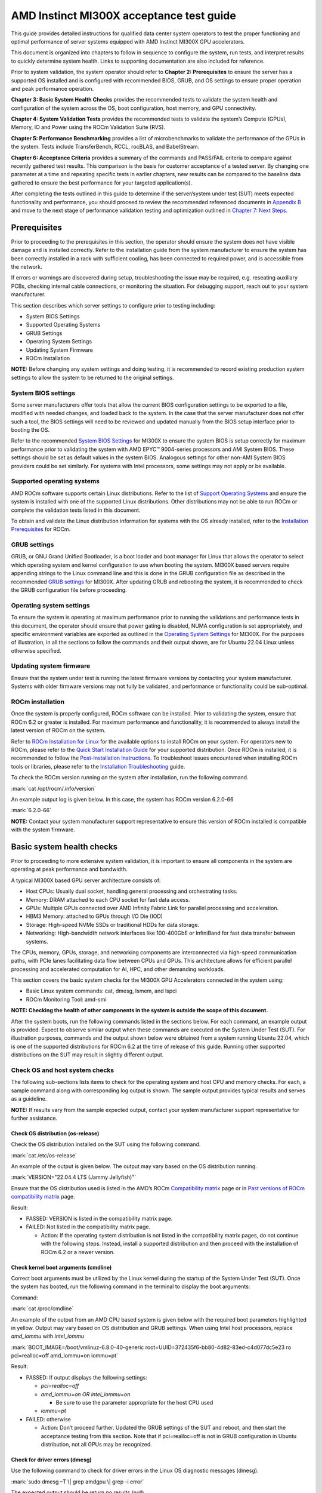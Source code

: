 .. meta::
   :description lang=en: AMD Instinct MI300X system validation guide for customer acceptance testing.
   :keywords: validate, CAT

*****************************************
AMD Instinct MI300X acceptance test guide
*****************************************

This guide provides detailed instructions for qualified data center
system operators to test the proper functioning and optimal performance
of server systems equipped with AMD Instinct MI300X GPU accelerators.

This document is organized into chapters to follow in sequence to
configure the system, run tests, and interpret results to quickly
determine system health. Links to supporting documentation are also
included for reference.

Prior to system validation, the system operator should refer to
**Chapter 2: Prerequisites** to ensure the server has a supported OS
installed and is configured with recommended BIOS, GRUB, and OS settings
to ensure proper operation and peak performance operation.

**Chapter 3: Basic System Health Checks** provides the recommended tests
to validate the system health and configuration of the system across the
OS, boot configuration, host memory, and GPU connectivity.

**Chapter 4: System Validation Tests** provides the recommended tests to
validate the system’s Compute (GPUs), Memory, IO and Power using the
ROCm Validation Suite (RVS).

**Chapter 5: Performance Benchmarking** provides a list of
microbenchmarks to validate the performance of the GPUs in the system.
Tests include TransferBench, RCCL, rocBLAS, and BabelStream.

**Chapter 6: Acceptance Criteria** provides a summary of the commands
and PASS/FAIL criteria to compare against recently gathered test
results. This comparison is the basis for customer acceptance of a
tested server. By changing one parameter at a time and repeating
specific tests in earlier chapters, new results can be compared to the
baseline data gathered to ensure the best performance for your targeted
application(s).

After completing the tests outlined in this guide to determine if the
server/system under test (SUT) meets expected functionality and
performance, you should proceed to review the recommended referenced
documents in `Appendix B <#appendix-b-reference-documents>`__ and move
to the next stage of performance validation testing and optimization
outlined in `Chapter 7: Next Steps <#chapter-7-next-steps>`__.

.. _mi300x-sv-prerequisites:

Prerequisites
=============

Prior to proceeding to the prerequisites in this section, the operator
should ensure the system does not have visible damage and is installed
correctly. Refer to the installation guide from the system manufacturer
to ensure the system has been correctly installed in a rack with
sufficient cooling, has been connected to required power, and is
accessible from the network.

If errors or warnings are discovered during setup, troubleshooting the
issue may be required, e.g. reseating auxiliary PCBs, checking internal
cable connections, or monitoring the situation. For debugging support,
reach out to your system manufacturer.

This section describes which server settings to configure prior to
testing including:

- System BIOS Settings

- Supported Operating Systems

- GRUB Settings

- Operating System Settings

- Updating System Firmware

- ROCm Installation

**NOTE:** Before changing any system settings and doing testing, it is
recommended to record existing production system settings to allow the
system to be returned to the original settings.

.. _mi300x-sv-bios-settings:

System BIOS settings
--------------------

Some server manufacturers offer tools that allow the current BIOS
configuration settings to be exported to a file, modified with needed
changes, and loaded back to the system. In the case that the server
manufacturer does not offer such a tool, the BIOS settings will need to
be reviewed and updated manually from the BIOS setup interface prior to
booting the OS.

Refer to the recommended `System BIOS
Settings <https://rocm.docs.amd.com/en/latest/how-to/system-optimization/mi300x.html#mi300x-bios-settings>`__
for MI300X to ensure the system BIOS is setup correctly for maximum
performance prior to validating the system with AMD EPYC™ 9004-series
processors and AMI System BIOS. These settings should be set as default
values in the system BIOS. Analogous settings for other non-AMI System
BIOS providers could be set similarly. For systems with Intel
processors, some settings may not apply or be available.

.. _mi300x-sv-supported-os:

Supported operating systems
---------------------------

AMD ROCm software supports certain Linux distributions. Refer to the
list of `Support Operating
Systems <https://rocm.docs.amd.com/projects/install-on-linux/en/latest/reference/system-requirements.html#supported-distributions>`__
and ensure the system is installed with one of the supported Linux
distributions. Other distributions may not be able to run ROCm or
complete the validation tests listed in this document.

To obtain and validate the Linux distribution information for systems
with the OS already installed, refer to the `Installation
Prerequisites <https://rocm.docs.amd.com/projects/install-on-linux/en/latest/install/prerequisites.html>`__
for ROCm.

.. _mi300x-sv-grub-settings:

GRUB settings
-------------

GRUB, or GNU Grand Unified Bootloader, is a boot loader and boot manager
for Linux that allows the operator to select which operating system and
kernel configuration to use when booting the system. MI300X based
servers require appending strings to the Linux command line and this is
done in the GRUB configuration file as described in the recommended
`GRUB
settings <https://rocm.docs.amd.com/en/latest/how-to/system-optimization/mi300x.html#mi300x-grub-settings>`__
for MI300X. After updating GRUB and rebooting the system, it is
recommended to check the GRUB configuration file before proceeding.

.. _mi300x-sv-os-settings:

Operating system settings
-------------------------

To ensure the system is operating at maximum performance prior to
running the validations and performance tests in this document, the
operator should ensure that power gating is disabled, NUMA configuration
is set appropriately, and specific environment variables are exported as
outlined in the `Operating System
Settings <https://rocm.docs.amd.com/en/latest/how-to/system-optimization/mi300x.html#mi300x-os-settings>`__
for MI300X. For the purposes of illustration, in all the sections to
follow the commands and their output shown, are for Ubuntu 22.04 Linux
unless otherwise specified.

.. _mi300x-sv-system-firmware:

Updating system firmware
------------------------

Ensure that the system under test is running the latest firmware
versions by contacting your system manufacturer. Systems with older
firmware versions may not fully be validated, and performance or
functionality could be sub-optimal.

.. _mi300x-sv-rocm-installation:

ROCm installation
-----------------

Once the system is properly configured, ROCm software can be installed.
Prior to validating the system, ensure that ROCm 6.2 or greater is
installed. For maximum performance and functionality, it is recommended
to always install the latest version of ROCm on the system.

Refer to `ROCm Installation for
Linux <https://rocm.docs.amd.com/projects/install-on-linux/en/latest/index.html>`__
for the available options to install ROCm on your system. For operators
new to ROCm, please refer to the `Quick Start Installation
Guide <https://rocm.docs.amd.com/projects/install-on-linux/en/latest/install/quick-start.html>`__
for your supported distribution. Once ROCm is installed, it is
recommended to follow the `Post-Installation
Instructions <https://rocm.docs.amd.com/projects/install-on-linux/en/latest/install/post-install.html>`__.
To troubleshoot issues encountered when installing ROCm tools or
libraries, please refer to the `Installation
Troubleshooting <https://rocm.docs.amd.com/projects/install-on-linux/en/latest/reference/install-faq.html>`__
guide.

To check the ROCm version running on the system after installation, run
the following command.

:mark:`cat /opt/rocm/.info/version`

An example output log is given below. In this case, the system has ROCm
version 6.2.0-66

:mark:`6.2.0-66`

**NOTE:** Contact your system manufacturer support representative to
ensure this version of ROCm installed is compatible with the system
firmware.

.. _mi300x-sv-system-health-checks:

Basic system health checks
==========================

Prior to proceeding to more extensive system validation, it is important
to ensure all components in the system are operating at peak performance
and bandwidth.

A typical MI300X based GPU server architecture consists of:

- Host CPUs: Usually dual socket, handling general processing and
  orchestrating tasks.

- Memory: DRAM attached to each CPU socket for fast data access.

- GPUs: Multiple GPUs connected over AMD Infinity Fabric Link for
  parallel processing and acceleration.

- HBM3 Memory: attached to GPUs through I/O Die (IOD)

- Storage: High-speed NVMe SSDs or traditional HDDs for data storage.

- Networking: High-bandwidth network interfaces like 100-400GbE or
  InfiniBand for fast data transfer between systems.

The CPUs, memory, GPUs, storage, and networking components are
interconnected via high-speed communication paths, with PCIe lanes
facilitating data flow between CPUs and GPUs. This architecture allows
for efficient parallel processing and accelerated computation for AI,
HPC, and other demanding workloads.

This section covers the basic system checks for the MI300X GPU
Accelerators connected in the system using:

- Basic Linux system commands: cat, dmesg, lsmem, and lspci

- ROCm Monitoring Tool: amd-smi

**NOTE: Checking the health of other components in the system is outside
the scope of this document.**

After the system boots, run the following commands listed in the
sections below. For each command, an example output is provided. Expect
to observe similar output when these commands are executed on the System
Under Test (SUT). For illustration purposes, commands and the output
shown below were obtained from a system running Ubuntu 22.04, which is
one of the supported distributions for ROCm 6.2 at the time of release
of this guide. Running other supported distributions on the SUT may
result in slightly different output.

Check OS and host system checks
-------------------------------

The following sub-sections lists items to check for the operating system
and host CPU and memory checks. For each, a sample command along with
corresponding log output is shown. The sample output provides typical
results and serves as a guideline.

**NOTE:** If results vary from the sample expected output, contact your
system manufacturer support representative for further assistance.

Check OS distribution (os-release)
~~~~~~~~~~~~~~~~~~~~~~~~~~~~~~~~~~

Check the OS distribution installed on the SUT using the following
command.

:mark:`cat /etc/os-release`

An example of the output is given below. The output may vary based on
the OS distribution running.

:mark:`VERSION="22.04.4 LTS (Jammy Jellyfish)"`

Ensure that the OS distribution used is listed in the AMD’s ROCm
`Compatibility
matrix <https://rocm.docs.amd.com/en/latest/compatibility/compatibility-matrix.html>`__
page or in `Past versions of ROCm compatibility
matrix <https://rocm.docs.amd.com/en/latest/compatibility/compatibility-matrix.html#past-rocm-compatibility-matrix>`__
page.

Result:

- PASSED: VERSION is listed in the compatibility matrix page.

- FAILED: Not listed in the compatibility matrix page.

  - Action: If the operating system distribution is not listed in the
    compatibility matrix pages, do not continue with the following
    steps. Instead, install a supported distribution and then proceed
    with the installation of ROCm 6.2 or a newer version.

Check kernel boot arguments (cmdline)
~~~~~~~~~~~~~~~~~~~~~~~~~~~~~~~~~~~~~

Correct boot arguments must be utilized by the Linux kernel during the
startup of the System Under Test (SUT). Once the system has booted, run
the following command in the terminal to display the boot arguments:

Command:

:mark:`cat /proc/cmdline`

An example of the output from an AMD CPU based system is given below
with the required boot parameters highlighted in yellow. Output may vary
based on OS distribution and GRUB settings. When using Intel host
processors, replace *amd_iommu* with *intel_iommu*

:mark:`BOOT_IMAGE=/boot/vmlinuz-6.8.0-40-generic
root=UUID=372435f6-bb80-4d82-83ed-c4d077dc5e23 ro pci=realloc=off
amd_iommu=on iommu=pt`

Result:

- PASSED: If output displays the following settings:

  - *pci=realloc=off*

  - *amd_iommu=on OR intel_iommu=on*

    - Be sure to use the parameter appropriate for the host CPU used

  - *iommu=pt*

- FAILED: otherwise

  - Action: Don’t proceed further. Updated the GRUB settings of the SUT
    and reboot, and then start the acceptance testing from this section.
    Note that if pci=realloc=off is not in GRUB configuration in Ubuntu
    distribution, not all GPUs may be recognized.

Check for driver errors (dmesg)
~~~~~~~~~~~~~~~~~~~~~~~~~~~~~~~

Use the following command to check for driver errors in the Linux OS
diagnostic messages (dmesg).

:mark:`sudo dmesg –T \| grep amdgpu \| grep -i error`

The expected output should be return no results (null).

Result:

- PASSED: Null

- FAILED: Errors reported

  - Action: Don’t proceed further. Reinstall amdgpu driver and then
    start the acceptance testing from this section.

Check for available memory (lsmem)
~~~~~~~~~~~~~~~~~~~~~~~~~~~~~~~~~~

Confirm there is at least 1.5T of memory in the system.

Command:

:mark:`lsmem \| grep "Total online memory"`

Expected output:

:mark:`Total online memory: 1.5T`

Warning:

If the available memory is less than 1.5T, the system may not function
properly when a large workload is run. But you can continue to next
check.

Check GPU presence (lspci)
--------------------------

Confirm all GPU accelerators are present and available on the PCIe bus
by running the following command.

:mark:`lspci \| grep MI300X`

The following is an example of the output.

:mark:`05:00.0 Processing accelerators: Advanced Micro Devices, Inc.
[AMD/ATI] Aqua Vanjaram [Instinct MI300X]`

:mark:`26:00.0 Processing accelerators: Advanced Micro Devices, Inc.
[AMD/ATI] Aqua Vanjaram [Instinct MI300X]`

:mark:`46:00.0 Processing accelerators: Advanced Micro Devices, Inc.
[AMD/ATI] Aqua Vanjaram [Instinct MI300X]`

:mark:`65:00.0 Processing accelerators: Advanced Micro Devices, Inc.
[AMD/ATI] Aqua Vanjaram [Instinct MI300X]`

:mark:`85:00.0 Processing accelerators: Advanced Micro Devices, Inc.
[AMD/ATI] Aqua Vanjaram [Instinct MI300X]`

:mark:`a6:00.0 Processing accelerators: Advanced Micro Devices, Inc.
[AMD/ATI] Aqua Vanjaram [Instinct MI300X]`

:mark:`c6:00.0 Processing accelerators: Advanced Micro Devices, Inc.
[AMD/ATI] Aqua Vanjaram [Instinct MI300X]`

:mark:`e5:00.0 Processing accelerators: Advanced Micro Devices, Inc.
[AMD/ATI] Aqua Vanjaram [Instinct MI300X]`

Result:

- PASSED: If all 8 GPUs are found shown above

- FAILED: otherwise

  - Action:

    - Don’t proceed further. Adjust GRUB configuration to ensure
      *pci=realloc=off* is present.

    - Reboot and rerun the above command to confirm all eight GPUs are
      shown.

    - If the issue persists despite previous attempts, verify that the
      torque applied to OAMs meets required specification.

    - If adjusting the torque does not resolve the problem, contact your
      system manufacturer for further assistance.

Check GPU link speed and width on PCIe bus (sudo lspci -vvv)
------------------------------------------------------------

Confirm PCIe links to each of the GPUs are running at full speed and
width. Use the following lspci command with the highest verbosity mode
(-vvv) available and designating the vendor ID=1002 with device
ID=0x74a1 and grep for device status (DevSta) and link status (LnkSta):

Command:

:mark:`sudo lspci -d 1002:74a1 -vvv \| grep -e DevSta -e LnkSta`

Expected output:

:mark:`**DevSta**: CorrErr- NonFatalErr- FatalErr- UnsupReq- AuxPwr-
TransPend-`

:mark:`**LnkSta**: Speed 32GT/s, Width x16`

:mark:`**DevSta**: CorrErr- NonFatalErr- FatalErr- UnsupReq- AuxPwr-
TransPend-`

:mark:`**LnkSta**: Speed 32GT/s, Width x16`

:mark:`**DevSta**: CorrErr- NonFatalErr- FatalErr- UnsupReq- AuxPwr-
TransPend-`

:mark:`**LnkSta**: Speed 32GT/s, Width x16`

:mark:`**DevSta**: CorrErr- NonFatalErr- FatalErr- UnsupReq- AuxPwr-
TransPend-`

:mark:`**LnkSta**: Speed 32GT/s, Width x16`

:mark:`**DevSta**: CorrErr- NonFatalErr- FatalErr- UnsupReq- AuxPwr-
TransPend-`

:mark:`**LnkSta**: Speed 32GT/s, Width x16`

:mark:`**DevSta**: CorrErr- NonFatalErr- FatalErr- UnsupReq- AuxPwr-
TransPend-`

:mark:`**LnkSta**: Speed 32GT/s, Width x16`

:mark:`**DevSta**: CorrErr- NonFatalErr- FatalErr- UnsupReq- AuxPwr-
TransPend-`

:mark:`**LnkSta**: Speed 32GT/s, Width x16`

:mark:`**DevSta**: CorrErr- NonFatalErr- FatalErr- UnsupReq- AuxPwr-
TransPend-`

:mark:`**LnkSta**: Speed 32GT/s, Width x16`

Result:

- PASSED: Each output line must have:

  - LinkSta displays link speed is 32GT/s and width is x16, and

  - FatalErr+ is not displayed

- FAILED: If FatalErr+ is present

  - Action: Do not proceed further. Report this issue to your system
    manufacturer immediately.

.. _mi300x-sv-monitoring-utilization-metrics:

Monitoring utilization metrics (amd-smi)
----------------------------------------

The amd-smi monitor command-line tool, typically installed with ROCm,
can be used to monitor AMD GPU hardware, including thermal, power,
hardware performance along with error reporting. The amd-smi can be run
in parallel with the validation tests outlined in this guide to provide
additional information on the operation of the system. See `Getting to
Know Your GPU: A Deep Dive into AMD
SMI <https://rocm.blogs.amd.com/software-tools-optimization/amd-smi-overview/README.html>`__
for details on this tool.

**NOTE:** This check requires that ROCm be installed on the SUT. The
monitoring tool rocm-smi may alternatively be used.

Run the following command to display GPU metrics when the system is idle
i.e. not running any workload.

:mark:`amd-smi monitor -putm`

An output similar to the following will be displayed. Please note that
the results will vary when the system is running a workload.

:mark:`GPU POWER GPU_TEMP MEM_TEMP **GFX_UTIL** **GFX_CLOCK**
**MEM_UTIL** **MEM_CLOCK**`

:mark:`0 125 W 37 °C 32 °C 0 % 158 MHz 0 % 900 MHz`

:mark:`1 121 W 36 °C 28 °C 0 % 139 MHz 0 % 900 MHz`

:mark:`2 124 W 39 °C 29 °C 0 % 141 MHz 0 % 900 MHz`

:mark:`3 122 W 36 °C 28 °C 0 % 158 MHz 0 % 900 MHz`

:mark:`4 125 W 40 °C 32 °C 0 % 140 MHz 0 % 900 MHz`

:mark:`5 124 W 36 °C 29 °C 0 % 139 MHz 0 % 900 MHz`

:mark:`6 124 W 38 °C 31 °C 0 % 139 MHz 0 % 900 MHz`

:mark:`7 122 W 37 °C 29 °C 0 % 142 MHz 0 % 900 MHz`

When the system is idle, the GPU’s utilization (GFX_UTIL) and memory
utilization (MEM_UTIL) will be 0%. The frequency of the GPU clock
(GFX_CLOCK) will be throttled back to under 200MHz and memory
(MEM_CLOCK) throttled down to 900 MHz. The GPU temperature (GPU_TEMP)
should also be well under 85°C when idle.

Result for an idle system:

- PASSED: When the system is idle, the GPU’s utilization (GFX_UTIL) and
  memory utilization (MEM_UTIL) should be 0%, the frequency of the GPU
  clock (GFX_CLOCK) throttled back to under 200 MHz, memory (MEM_CLOCK)
  throttled down to 900 MHz, and GPU Temperature (GPU_TEMP) should also
  be well under 85°C.

- FAILED: Otherwise

  - Action: Check the data center ambient temp and system fan speed.
    Power cycle the system. If the issue persists, report this issue to
    your system manufacturer.

Check the system kernel logs for other errors (dmesg)
-----------------------------------------------------

The command line utility *dmesg* prints boot-time message and on-going
kernel event messages about the state of the system hardware and
drivers. The utility is useful for capturing diagnostic information for
troubleshooting hardware and driver issues.

To check for errors in the kernel messages, use the following command:

:mark:`sudo dmesg -T \| grep -i 'error\\|warn\\|fail\\|exception'`

Expected output:

When system is operating without errors, warnings, or failures, the
output of the command will be null.

Result:

- PASSED: The output will be null, when the system is running properly

- FAILED: Otherwise

  - Action: Don’t proceed further. Analyze each *dmesg*
    error/fail/exception

Refer to `Appendix C Collecting
Logs <#pappendix-c-collecting-logs-rocm_techsupport.sh>`__ for
information on the rocm_techsupport.sh script utility from AMD which
collect system logs for purpose of support and troubleshooting.

System validation tests
=======================

The validation tests in this section are intended to ensure that a
system is operating correctly as expected. In this section, ROCm
Validation Suite (rvs) is used which is a collection of tests,
benchmarks, and qualification tools, each targeting a specific subsystem
of the SUT.

| If not already installed on the SUT, run the following install command
  (Ubuntu):
| :mark:`sudo apt install rocm-validation-suite`

Then ensure that the path to the rvs executable, located at
:mark:`/opt/rocm/bin`\ **,** is added to the path. Use the following
command:

:mark:`export PATH=$PATH:/opt/rocm/bin`

The rvs tool consists of modules (each module implements a particular
test functionality). The collection of the modules can be broadly
categorized as targeting the following aspects of the hardware platform:

- Compute / GPU

- Memory

- IO / PCIe

Each *category* listed above runs a subset of rvs modules to validate
that the category is working as expected. The standard way to run an rvs
module is by providing a configuration file prefixed with the -c option.
When rvs is installed properly on the SUT, the **conf** files are found
in the following folder:

:mark:`/opt/rocm/share/rocm-validation-suite/conf/`

Since this path is a part of every rvs command in this document, an
environment variable is defined which will be used in place of the long
path for commands and their output. To set this variable in the
environment, run the following command:

:mark:`export RVS_CONF=/opt/rocm/share/rocm-validation-suite/conf`

The configuration files section of the `ROCm Validation Suite User
Guide <https://github.com/ROCm/ROCmValidationSuite/blob/master/docs/ug1main.md#configuration-files>`__
provides detailed description about the conf file, it’s formation, and
keys. It is advisable to become familiar with the conf file format
before running the rvs tests described below. Be aware, some conf files
are included in product specific sub-folders (i.e.
:mark:`=/opt/rocm/share/rocm-validation-suite/conf/MI300X`). If present,
always use GPU specific configurations instead of default test
configurations.

In the following subsections, under each of the categories, the relevant
rvs test modules are listed along with descriptions how the category is
validated. Example rvs commands with the expected output are also
provided. Most of the rvs tests do not have strict PASS / FAIL
conditions reported, rather it is expected that when they are run on the
SUT, the output observed are within a reasonable range provided.

Compute / GPU
-------------

The rvs has three different *types* of modules to validate the Compute
subsystem. These are:

- Properties

- Benchmark / Stress / Qualification

- Monitor

MI300X GPU accelerators have many architectural features. Similar to
section `3.2 Check GPU Presence (lspci) <#_3.2_Check_GPU>`__, rvs has an
option to display all MI300X GPU accelerators present in the SUT. Before
proceeding with the modules below, run the following command to make
sure all the GPUs are seen with their correct PCIe properties.

Command:

:mark:`rvs -g`

Expected output:

:mark:`ROCm Validation Suite (version 0.0.60202)`

:mark:`Supported GPUs available:`

:mark:`0000:05:00.0 - GPU[ 2 - 28851] AMD Instinct MI300X (Device
29857)`

:mark:`0000:26:00.0 - GPU[ 3 - 23018] AMD Instinct MI300X (Device
29857)`

:mark:`0000:46:00.0 - GPU[ 4 - 29122] AMD Instinct MI300X (Device
29857)`

:mark:`0000:65:00.0 - GPU[ 5 - 22683] AMD Instinct MI300X (Device
29857)`

:mark:`0000:85:00.0 - GPU[ 6 - 53458] AMD Instinct MI300X (Device
29857)`

:mark:`0000:a6:00.0 - GPU[ 7 - 63883] AMD Instinct MI300X (Device
29857)`

:mark:`0000:c6:00.0 - GPU[ 8 - 53667] AMD Instinct MI300X (Device
29857)`

:mark:`0000:e5:00.0 - GPU[ 9 - 63738] AMD Instinct MI300X (Device
29857)`

Result:

- PASSED: All 8 GPUs are seen in the output

- FAILED: Otherwise

  - Action: Don’t proceed further. Debug the issue of not being able to
    see all GPUs.

Properties
~~~~~~~~~~

The GPU Properties module queries the configuration of a targeted GPU
and returns the device’s static characteristics. These static values can
be used to debug issues such as device support, performance and firmware
problems.

To confirm the architectural properties of the GPU, use the GPUP module
which makes use of the GPUP configuration file.

The configuration file for GPUP module is located at:

:mark:`{RVS_CONF}/gpup_single.conf`

The GPUP module section of the `ROCm Validation Suite User
Guide <https://github.com/ROCm/ROCmValidationSuite/blob/master/docs/ug1main.md#gpup-module>`__
provides detailed description about the GPUP conf file, it’s formation,
and keys.

Command:

:mark:`rvs -c ${RVS_CONF}/gpup_single.conf`

Expected output (truncated):

The conf file has six test cases RVS-GPUP-TC1,
RVS-GPUP-TC2,..,RV-GPUP-TC6. Only truncated version of output of
RVS-GPUP-TC1 is shown here. The other tests are modified versions of
RVS-GPUP-TC1 which display a subset of properties and/or a subset of
io_links-properites.

The first block of output displays the properties (all):

:mark:`[RESULT] [ 54433.732433] Action name :RVS-GPUP-TC1`

:mark:`[RESULT] [ 54433.733858] Module name :gpup`

:mark:`[RESULT] [ 54433.733992] [RVS-GPUP-TC1] gpup 28851
cpu_cores_count 0`

:mark:`[RESULT] [ 54433.733994] [RVS-GPUP-TC1] gpup 28851 simd_count
1216`

:mark:`...`

:mark:`[RESULT] [ 54433.734018] [RVS-GPUP-TC1] gpup 28851 num_xcc 8`

:mark:`[RESULT] [ 54433.734018] [RVS-GPUP-TC1] gpup 28851
max_engine_clk_ccompute 3250`

The block below shows only one of the io_link-properties of the eight
GPUs (0 to 7):

:mark:`[RESULT] [ 96878.647964] [RVS-GPUP-TC1] gpup 28851 0 type 2`

:mark:`[RESULT] [ 96878.647973] [RVS-GPUP-TC1] gpup 28851 0
version_major 0`

:mark:`[RESULT] [ 96878.647982] [RVS-GPUP-TC1] gpup 28851 0
version_minor 0`

:mark:`[RESULT] [ 96878.647990] [RVS-GPUP-TC1] gpup 28851 0 node_from 2`

:mark:`[RESULT] [ 96878.647997] [RVS-GPUP-TC1] gpup 28851 0 node_to 0`

:mark:`[RESULT] [ 96878.648013] [RVS-GPUP-TC1] gpup 28851 0 weight 20`

:mark:`[RESULT] [ 96878.648020] [RVS-GPUP-TC1] gpup 28851 0 min_latency
0`

:mark:`[RESULT] [ 96878.648029] [RVS-GPUP-TC1] gpup 28851 0 max_latency
0`

:mark:`[RESULT] [ 96878.648037] [RVS-GPUP-TC1] gpup 28851 0
min_bandwidth 312`

:mark:`[RESULT] [ 96878.648045] [RVS-GPUP-TC1] gpup 28851 0
max_bandwidth 64000`

:mark:`[RESULT] [ 96878.648053] [RVS-GPUP-TC1] gpup 28851 0
recommended_transfer_size 0`

:mark:`[RESULT] [ 96878.648060] [RVS-GPUP-TC1] gpup 28851 0 flags 1`

Result:

- PASSED: If generated output looks similar

- FAILED: If any GPU is not listed in output or we see ERROR tagged logs

  - Typically, it is not expected that this module will fail

Benchmark, stress, qualification
~~~~~~~~~~~~~~~~~~~~~~~~~~~~~~~~~~

These categories of modules perform qualification of the GPU subsystem,
execute stress test, and compute and display bandwidth. The modules do
not produce a PASS / FAIL result. When bandwidth is measured it only
reports the bandwidth and doesn’t make any comparisons with existing set
of numbers. Only exceptions are GST and IET modules.

Benchmark
^^^^^^^^^

The GPU Stress Test (GST) module stresses the GPU FLOPS performance for
SGEMM, DGEMM and HGEMM operations and computes and displays peak
GFLOPs/s. Two configuration files are used by the GST module – one is
general purpose (gst_single.conf), and the other is MI300X specific
(gst_ext.conf). Each is detailed below.

The MI300X specific gst_single.conf configuration file for the GST
module is located at:

:mark:`${RVS_CONF}/MI300X/gst_single.conf`

Run the following command to perform the general GPU stress test using
the gst_single.conf config file.

Command:

:mark:`rvs -c ${RVS_CONF}/MI300X/gst_single.conf`

Expected output (truncated):

:mark:`[RESULT] [1101980.682169] Action name
:gst-1215Tflops-4K4K8K-rand-fp8`

:mark:`[RESULT] [1101980.683973] Module name :gst`

:mark:`[RESULT] [1101980.836841] [gst-1215Tflops-4K4K8K-rand-fp8] [GPU::
28851] Start of GPU ramp up`

:mark:`[RESULT] [1101987.830800] [gst-1215Tflops-4K4K8K-rand-fp8] [GPU::
28851] GFLOPS 1539705`

:mark:`[RESULT] [1101988.831928] [gst-1215Tflops-4K4K8K-rand-fp8] [GPU::
28851] End of GPU ramp up`

:mark:`[RESULT] [1101992.16545 ] [gst-1215Tflops-4K4K8K-rand-fp8] [GPU::
28851] GFLOPS 1640057`

:mark:`[RESULT] [1101995.85574 ] [gst-1215Tflops-4K4K8K-rand-fp8] [GPU::
28851] GFLOPS 1595462`

:mark:`[RESULT] [1101998.181333] [gst-1215Tflops-4K4K8K-rand-fp8] [GPU::
28851] GFLOPS 1687129`

:mark:`[RESULT] [1102001.278962] [gst-1215Tflops-4K4K8K-rand-fp8] [GPU::
28851] GFLOPS 1686102`

:mark:`[RESULT] [1102003.864611] [gst-1215Tflops-4K4K8K-rand-fp8] [GPU::
28851] GFLOPS 1687129`

:mark:`[RESULT] [1102003.864648] [gst-1215Tflops-4K4K8K-rand-fp8] [GPU::
28851] GFLOPS 1687129 Target GFLOPS: 1215000 met: TRUE`

:mark:`...`

Result:

- PASSED: If “met: TRUE” is displayed in test log for all eight GPUs and
  actions, it indicates the test was able to hit peak GFLOP/s which
  matches or exceeds the target values listed in the config file.

- FAILED: Test results fail to meet the target GFLOP/s

  - Action: Do not proceed further. Report this issue to your system
    manufacturer immediately.

The MI300X specific gst_ext.conf configuration file for the GST module
is located at:

:mark:`${RVS_CONF}/MI300X/gst_ext.conf`

Run the following command to perform the MI300X GPU specific stress test
using the gst_ext.conf config file.

Command:

:mark:`ROCBLAS_TENSILE_LIBPATH=/opt/rocm/lib/rocblas/library/ rvs -c
${RVS_CONF}/MI300X/gst_ext.conf`

Expected output (truncated):

:mark:`[RESULT] [603545.521766] Action name
:gst-1000Tflops-8KB-fp8_r-false`

:mark:`[RESULT] [603545.523245] Module name :gst`

:mark:`[RESULT] [603545.685745] [gst-1000Tflops-8KB-fp8_r-false] [GPU::
28851] Start of GPU ramp up`

:mark:`[RESULT] [603552.11787 ] [gst-1000Tflops-8KB-fp8_r-false] [GPU::
28851] GFLOPS 1235406`

:mark:`[RESULT] [603553.12495 ] [gst-1000Tflops-8KB-fp8_r-false] [GPU::
28851] GFLOPS 1250866`

:mark:`[RESULT] [603554.12557 ] [gst-1000Tflops-8KB-fp8_r-false] [GPU::
28851] GFLOPS 1235406`

:mark:`[RESULT] [603555.12386 ] [gst-1000Tflops-8KB-fp8_r-false] [GPU::
28851] End of GPU ramp up`

:mark:`[RESULT] [603556.12907 ] [gst-1000Tflops-8KB-fp8_r-false] [GPU::
28851] GFLOPS 1220772`

:mark:`[RESULT] [603557.13180 ] [gst-1000Tflops-8KB-fp8_r-false] [GPU::
28851] GFLOPS 1221056`

:mark:`[RESULT] [603558.13786 ] [gst-1000Tflops-8KB-fp8_r-false] [GPU::
28851] GFLOPS 1238206`

:mark:`[RESULT] [603559.13885 ] [gst-1000Tflops-8KB-fp8_r-false] [GPU::
28851] GFLOPS 1231140`

:mark:`[RESULT] [603560.14584 ] [gst-1000Tflops-8KB-fp8_r-false] [GPU::
28851] GFLOPS 1232638`

:mark:`[RESULT] [603561.14988 ] [gst-1000Tflops-8KB-fp8_r-false] [GPU::
28851] GFLOPS 1237375`

:mark:`[RESULT] [603562.15658 ] [gst-1000Tflops-8KB-fp8_r-false] [GPU::
28851] GFLOPS 1237069`

:mark:`[RESULT] [603563.16277 ] [gst-1000Tflops-8KB-fp8_r-false] [GPU::
28851] GFLOPS 1237102`

:mark:`[RESULT] [603564.16494 ] [gst-1000Tflops-8KB-fp8_r-false] [GPU::
28851] GFLOPS 1236422`

:mark:`[RESULT] [603565.17256 ] [gst-1000Tflops-8KB-fp8_r-false] [GPU::
28851] GFLOPS 1236946`

:mark:`[RESULT] [603566.17565 ] [gst-1000Tflops-8KB-fp8_r-false] [GPU::
28851] GFLOPS 1236323`

:mark:`[RESULT] [603567.17654 ] [gst-1000Tflops-8KB-fp8_r-false] [GPU::
28851] GFLOPS 1235515`

:mark:`[RESULT] [603568.17924 ] [gst-1000Tflops-8KB-fp8_r-false] [GPU::
28851] GFLOPS 1235281`

:mark:`[RESULT] [603569.18070 ] [gst-1000Tflops-8KB-fp8_r-false] [GPU::
28851] GFLOPS 1235452`

:mark:`[RESULT] [603570.18519 ] [gst-1000Tflops-8KB-fp8_r-false] [GPU::
28851] GFLOPS 1235085`

:mark:`[RESULT] [603571.18960 ] [gst-1000Tflops-8KB-fp8_r-false] [GPU::
28851] GFLOPS 1234038`

:mark:`[RESULT] [603572.19046 ] [gst-1000Tflops-8KB-fp8_r-false] [GPU::
28851] GFLOPS 1234418`

:mark:`[RESULT] [603573.19153 ] [gst-1000Tflops-8KB-fp8_r-false] [GPU::
28851] GFLOPS 1234417`

:mark:`[RESULT] [603574.19692 ] [gst-1000Tflops-8KB-fp8_r-false] [GPU::
28851] GFLOPS 1233895`

:mark:`[RESULT] [603575.20205 ] [gst-1000Tflops-8KB-fp8_r-false] [GPU::
28851] GFLOPS 1233942`

:mark:`[RESULT] [603576.20336 ] [gst-1000Tflops-8KB-fp8_r-false] [GPU::
28851] GFLOPS 1233328`

:mark:`[RESULT] [603577.20441 ] [gst-1000Tflops-8KB-fp8_r-false] [GPU::
28851] GFLOPS 1233327`

:mark:`[RESULT] [603578.21167 ] [gst-1000Tflops-8KB-fp8_r-false] [GPU::
28851] GFLOPS 1233693`

:mark:`[RESULT] [603579.21800 ] [gst-1000Tflops-8KB-fp8_r-false] [GPU::
28851] GFLOPS 1231561`

:mark:`[RESULT] [603580.22072 ] [gst-1000Tflops-8KB-fp8_r-false] [GPU::
28851] GFLOPS 1232009`

:mark:`[RESULT] [603581.22249 ] [gst-1000Tflops-8KB-fp8_r-false] [GPU::
28851] GFLOPS 1232113`

:mark:`[RESULT] [603582.22852 ] [gst-1000Tflops-8KB-fp8_r-false] [GPU::
28851] GFLOPS 1232700`

:mark:`[RESULT] [603583.23573 ] [gst-1000Tflops-8KB-fp8_r-false] [GPU::
28851] GFLOPS 1232620`

:mark:`[RESULT] [603584.23655 ] [gst-1000Tflops-8KB-fp8_r-false] [GPU::
28851] GFLOPS 1231152`

:mark:`[RESULT] [603585.12439 ] [gst-1000Tflops-8KB-fp8_r-false] [GPU::
28851] GFLOPS 1238206`

:mark:`[RESULT] [603585.12457 ] [gst-1000Tflops-8KB-fp8_r-false] [GPU::
28851] GFLOPS 1238206 Target GFLOPS: 1000000 met: TRUE`

:mark:`…`

Result:

- PASSED: If “met: TRUE” is displayed in the test log for all eight
  GPUs, it indicates the test was able to hit peak GFLOP/s which matches
  or exceeds the target values listed in the config file.

- FAILED: Test results fail to meet the target GFLOP/s

  - Action: Do not proceed further. Report this issue to your system
    manufacturer immediately.

- 

Stress
^^^^^^

The Input Energy Delay Product (EDPp) test (IET) module runs GEMM
workloads to stress the GPU power, i.e. Total Graphics Power (TGP).

This test is used to:

- Verify the GPU is capable of handling maximum power stress for a
  sustained period.

- Check that the GPU power reaches a set target power.

The configuration file for IET module is located at:

:mark:`{RVS_CONF}/MI300X/iet_single.conf`

Command:

:mark:`rvs -c ${RVS_CONF}/MI300X/iet_single.conf`

IET module run six different actions. Each action will be performed on
all eight GPUs. Each GPU power test will display TRUE or FALSE status as
shown in the following output example.

Expected output (truncated):

:mark:`[RESULT] [1102597.157090] Action name :iet-620W-1K-rand-dgemm`

:mark:`[RESULT] [1102597.159274] Module name :iet`

:mark:`[RESULT] [1102597.333747] [iet-620W-1K-rand-dgemm] [GPU:: 28851]
Power(W) 127.000000`

:mark:`[RESULT] [1102597.334457] [iet-620W-1K-rand-dgemm] [GPU:: 23018]
Power(W) 123.000000`

:mark:`[RESULT] [1102597.334500] [iet-620W-1K-rand-dgemm] [GPU:: 22683]
Power(W) 123.000000`

:mark:`...`

:mark:`[RESULT] [1102657.372824] [iet-620W-1K-rand-dgemm] [GPU:: 29122]
pass: TRUE`

:mark:`[RESULT] [1102657.372859] [iet-620W-1K-rand-dgemm] [GPU:: 23018]
pass: TRUE`

:mark:`[RESULT] [1102657.372936] [iet-620W-1K-rand-dgemm] [GPU:: 28851]
pass: TRUE`

:mark:`[RESULT] [1102657.373301] [iet-620W-1K-rand-dgemm] [GPU:: 53458]
pass: TRUE`

:mark:`[RESULT] [1102657.373508] [iet-620W-1K-rand-dgemm] [GPU:: 63738]
pass: TRUE`

:mark:`[RESULT] [1102657.373620] [iet-620W-1K-rand-dgemm] [GPU:: 63883]
pass: TRUE`

:mark:`[RESULT] [1102657.374090] [iet-620W-1K-rand-dgemm] [GPU:: 22683]
pass: TRUE`

:mark:`[RESULT] [1102657.374158] [iet-620W-1K-rand-dgemm] [GPU:: 53667]
pass: TRUE`

:mark:`[RESULT] [1102658.379728] Action name
:iet-wait-750W-28K-rand-dgemm`

:mark:`[RESULT] [1102658.379781] Module name :iet`

Result:

- PASSED: The phrase “pass: TRUE” must be displayed for each GPU.

- FAILED: Test results FAIL

  - Action: Do not proceed further. Report this issue to your system
    manufacturer immediately.

Qualification
^^^^^^^^^^^^^

The GPU monitor (GM) module is used to report and validate the following
system attributes.

- Temperature

- Fan speed

- Memory clock

- System clock

- Power

The configuration file for GST module is located at:

:mark:`{RVS_CONF}/gm_single.conf`

Command:

:mark:`rvs -c ${RVS_CONF}/gm_single.conf`

Expected output (truncated):

:mark:`[RESULT] [209228.305186] [metrics_monitor] gm 28851 temp
violations 0`

:mark:`[RESULT] [209228.305186] [metrics_monitor] gm 28851 clock
violations 0`

:mark:`[RESULT] [209228.305186] [metrics_monitor] gm 28851 mem_clock
violations 0`

:mark:`[RESULT] [209228.305186] [metrics_monitor] gm 28851 fan
violations 0`

:mark:`[RESULT] [209228.305186] [metrics_monitor] gm 28851 power
violations 0`

:mark:`...`

Result:

- PASSED: If the output displays “violations 0” for all give attributes
  for each GPU. Pipe output to grep to create a quick summary of
  violations.

- FAILED: If any violations have a non-zero value

  - Action: Continue with the next step but periodically monitor by
    running this module.

Memory
------

To validate the GPU memory subsystem, rvs has the following two *types*
of modules:

- MEM

- BABEL

MEM
~~~

The Memory module, MEM, tests the GPU memory for hardware errors and
soft errors using HIP. It consists of various tests that use algorithms
like Walking 1 bit, Moving inversion and Modulo 20. The module executes
the following memory tests [Algorithm, data pattern]:

- Walking 1 bit

- Own address test

- Moving inversions, ones & zeros

- Moving inversions, 8 bit pattern

- Moving inversions, random pattern

- Block move, 64 moves

- Moving inversions, 32 bit pattern

- Random number sequence

- Modulo 20, random pattern

- Memory stress test

The configuration file for GST module is located at:

:mark:`{RVS_CONF}/mem.conf`

Command:

:mark:`rvs -c ${RVS_CONF}/mem.conf -l mem.txt`

The entire output file is not shown here for brevity. Performing grep
for certain string(s) in the file where the log is saved makes it easier
to understand the log. The “-l mem.txt” option in the command line dumps
the entire output into the file.

Performing grep for the string “mem Test 1:” shows, Test 1 (Change one
bit memory address) is launched for each GPU.

:mark:`grep "mem Test 1:" mem.txt`

:mark:`[RESULT] [214775.925788] [action_1] mem Test 1: Change one bit
memory addresss`

:mark:`[RESULT] [214776.112738] [action_1] mem Test 1: Change one bit
memory addresss`

:mark:`[RESULT] [214776.299030] [action_1] mem Test 1: Change one bit
memory addresss`

:mark:`[RESULT] [214776.486354] [action_1] mem Test 1: Change one bit
memory addresss`

:mark:`[RESULT] [214776.674529] [action_1] mem Test 1: Change one bit
memory addresss`

:mark:`[RESULT] [214776.865057] [action_1] mem Test 1: Change one bit
memory addresss`

:mark:`[RESULT] [214777.52685 ] [action_1] mem Test 1: Change one bit
memory addresss`

:mark:`[RESULT] [214777.155703] [action_1] mem Test 1: Change one bit
memory addresss`

Performing grep for the string “mem Test 1 :” shows, Test 1 passed for
all GPUs.

:mark:`[RESULT] [214775.947349] [action_1] mem Test 1 : PASS`

:mark:`[RESULT] [214776.134798] [action_1] mem Test 1 : PASS`

:mark:`[RESULT] [214776.320838] [action_1] mem Test 1 : PASS`

:mark:`[RESULT] [214776.509205] [action_1] mem Test 1 : PASS`

:mark:`[RESULT] [214776.697979] [action_1] mem Test 1 : PASS`

:mark:`[RESULT] [214776.888054] [action_1] mem Test 1 : PASS`

:mark:`[RESULT] [214777.75572 ] [action_1] mem Test 1 : PASS`

:mark:`[RESULT] [214777.178653] [action_1] mem Test 1 : PASS`

Similarly, other string(s) can be used to parse the log file easily.

Performing grep for the string “bandwidth” shows the memory bandwidth
perceived by each of the eight GPUs.

:mark:`grep "bandwidth" mem.txt`

:mark:`[RESULT] [214808.291036] [action_1] mem Test 11: elapsedtime =
6390.423828 bandwidth = 2003.017090GB/s`

:mark:`[RESULT] [214812.175895] [action_1] mem Test 11: elapsedtime =
6387.198242 bandwidth = 2004.028564GB/s`

:mark:`[RESULT] [214813.999085] [action_1] mem Test 11: elapsedtime =
6400.554199 bandwidth = 1999.846802GB/s`

:mark:`[RESULT] [214814.406234] [action_1] mem Test 11: elapsedtime =
6397.101074 bandwidth = 2000.926392GB/s`

:mark:`[RESULT] [214814.583630] [action_1] mem Test 11: elapsedtime =
6388.572266 bandwidth = 2003.597534GB/s`

:mark:`[RESULT] [214815.176800] [action_1] mem Test 11: elapsedtime =
6378.345703 bandwidth = 2006.810059GB/s`

:mark:`[RESULT] [214815.384878] [action_1] mem Test 11: elapsedtime =
6404.943848 bandwidth = 1998.476196GB/s`

:mark:`[RESULT] [214815.419048] [action_1] mem Test 11: elapsedtime =
6416.849121 bandwidth = 1994.768433GB/s`

Result:

- PASSED: If all memory tests passed without memory errors and the
  bandwidth obtained in Test 11 is about ~2TB/s

- FAILED: If any memory errors report and/or the obtained bandwidth is
  not even close to 2TB/s

  - Action: Do not proceed further. Report this issue to your system
    manufacturer immediately.

BABEL
~~~~~

Refer to section `5.4 BabelStream <#babelstream-benchmarking-results>`__
for instructions on how to run this module to test memory.

IO
--

To validate the GPU interfaces, rvs has the following three *types* of
modules:

- PEBB – PCIe Bandwidth Benchmark

- PEQT – PCIe Qualification Tool

- PBQT – P2P Benchmark and Qualification Tool

4.3.1 PEBB (PCIe Bandwidth Benchmark)
~~~~~~~~~~~~~~~~~~~~~~~~~~~~~~~~~~~~~

The PCIe Bandwidth Benchmark attempts to saturate the PCIe bus with DMA
transfers between system memory and a target GPU card’s memory. The
maximum bandwidth obtained is reported.

The configuration file for GST module is located at:

:mark:`{RVS_CONF}/MI300X/pebb_single.conf`

Command:

:mark:`rvs -c ${RVS_CONF}/MI300X/pebb_single.conf -l pebb.txt`

Expected output (truncated):

The PEBB modules has the following tests (h2d=host to device, d2h=device
to host, xMB=random block size, b2b=back to back) defined in the conf
file:

- h2d-sequential-51MB

- d2h-sequential-51MB

- h2d-d2h-sequential-51MB

- h2d-parallel-xMB

- d2h-parallel-xMB

- h2d-d2h-xMB

- h2d-b2b-51MB

- d2h-b2b-51MB

- h2d-d2h-b2b-51MB

Each of these tests will produce the following header as part of the
output log. It shows the distances between CPUs and GPUs.

:mark:`[RESULT] [1103843.610745] [d2h-sequential-64MB] pcie-bandwidth
[CPU:: 0] [GPU:: 2 - 28851 - 0000:05:00.0] distance:20 PCIe:20`

:mark:`[RESULT] [1103843.610763] [d2h-sequential-64MB] pcie-bandwidth
[CPU:: 1] [GPU:: 2 - 28851 - 0000:05:00.0] distance:52 PCIe:52`

:mark:`[RESULT] [1103843.610771] [d2h-sequential-64MB] pcie-bandwidth
[CPU:: 0] [GPU:: 3 - 23018 - 0000:26:00.0] distance:20 PCIe:20`

:mark:`[RESULT] [1103843.610778] [d2h-sequential-64MB] pcie-bandwidth
[CPU:: 1] [GPU:: 3 - 23018 - 0000:26:00.0] distance:52 PCIe:52`

:mark:`[RESULT] [1103843.610787] [d2h-sequential-64MB] pcie-bandwidth
[CPU:: 0] [GPU:: 4 - 29122 - 0000:46:00.0] distance:20 PCIe:20`

:mark:`[RESULT] [1103843.610795] [d2h-sequential-64MB] pcie-bandwidth
[CPU:: 1] [GPU:: 4 - 29122 - 0000:46:00.0] distance:52 PCIe:52`

:mark:`[RESULT] [1103843.610802] [d2h-sequential-64MB] pcie-bandwidth
[CPU:: 0] [GPU:: 5 - 22683 - 0000:65:00.0] distance:20 PCIe:20`

:mark:`[RESULT] [1103843.610810] [d2h-sequential-64MB] pcie-bandwidth
[CPU:: 1] [GPU:: 5 - 22683 - 0000:65:00.0] distance:52 PCIe:52`

:mark:`[RESULT] [1103843.610817] [d2h-sequential-64MB] pcie-bandwidth
[CPU:: 0] [GPU:: 6 - 53458 - 0000:85:00.0] distance:52 PCIe:52`

:mark:`[RESULT] [1103843.610825] [d2h-sequential-64MB] pcie-bandwidth
[CPU:: 1] [GPU:: 6 - 53458 - 0000:85:00.0] distance:20 PCIe:20`

:mark:`[RESULT] [1103843.610833] [d2h-sequential-64MB] pcie-bandwidth
[CPU:: 0] [GPU:: 7 - 63883 - 0000:a6:00.0] distance:52 PCIe:52`

:mark:`[RESULT] [1103843.610841] [d2h-sequential-64MB] pcie-bandwidth
[CPU:: 1] [GPU:: 7 - 63883 - 0000:a6:00.0] distance:20 PCIe:20`

:mark:`[RESULT] [1103843.610848] [d2h-sequential-64MB] pcie-bandwidth
[CPU:: 0] [GPU:: 8 - 53667 - 0000:c6:00.0] distance:52 PCIe:52`

:mark:`[RESULT] [1103843.610856] [d2h-sequential-64MB] pcie-bandwidth
[CPU:: 1] [GPU:: 8 - 53667 - 0000:c6:00.0] distance:20 PCIe:20`

:mark:`[RESULT] [1103843.610863] [d2h-sequential-64MB] pcie-bandwidth
[CPU:: 0] [GPU:: 9 - 63738 - 0000:e5:00.0] distance:52 PCIe:52`

:mark:`[RESULT] [1103843.610871] [d2h-sequential-64MB] pcie-bandwidth
[CPU:: 1] [GPU:: 9 - 63738 - 0000:e5:00.0] distance:20 PCIe:20`

The other half of the output for each of the tests, shows the transfer
bandwidth and indicates whether its bidirectional or unidirectional
transfer.

:mark:`[RESULT] [1103903.617888] [d2h-sequential-64MB] pcie-bandwidth [
1/16] [CPU:: 0] [GPU:: 2 - 28851 - 0000:05:00.0] h2d::false d2h::true
56.298 GBps ...`

:mark:`[RESULT] [1103903.617971] [d2h-sequential-64MB] pcie-bandwidth [
2/16] [CPU:: 1] [GPU:: 2 - 28851 - 0000:05:00.0] h2d::false d2h::true
55.664 GBps ...`

:mark:`[RESULT] [1103903.617982] [d2h-sequential-64MB] pcie-bandwidth [
3/16] [CPU:: 0] [GPU:: 3 - 23018 - 0000:26:00.0] h2d::false d2h::true
56.304 GBps ...`

:mark:`[RESULT] [1103903.617993] [d2h-sequential-64MB] pcie-bandwidth [
4/16] [CPU:: 1] [GPU:: 3 - 23018 - 0000:26:00.0] h2d::false d2h::true
56.318 GBps ...`

:mark:`[RESULT] [1103903.618009] [d2h-sequential-64MB] pcie-bandwidth [
5/16] [CPU:: 0] [GPU:: 4 - 29122 - 0000:46:00.0] h2d::false d2h::true
56.318 GBps ...`

:mark:`[RESULT] [1103903.618019] [d2h-sequential-64MB] pcie-bandwidth [
6/16] [CPU:: 1] [GPU:: 4 - 29122 - 0000:46:00.0] h2d::false d2h::true
56.273 GBps ...`

:mark:`[RESULT] [1103903.618029] [d2h-sequential-64MB] pcie-bandwidth [
7/16] [CPU:: 0] [GPU:: 5 - 22683 - 0000:65:00.0] h2d::false d2h::true
56.297 GBps ...`

:mark:`[RESULT] [1103903.618039] [d2h-sequential-64MB] pcie-bandwidth [
8/16] [CPU:: 1] [GPU:: 5 - 22683 - 0000:65:00.0] h2d::false d2h::true
55.592 GBps ...`

:mark:`[RESULT] [1103903.618052] [d2h-sequential-64MB] pcie-bandwidth [
9/16] [CPU:: 0] [GPU:: 6 - 53458 - 0000:85:00.0] h2d::false d2h::true
56.293 GBps ...`

:mark:`[RESULT] [1103903.618063] [d2h-sequential-64MB] pcie-bandwidth
[10/16] [CPU:: 1] [GPU:: 6 - 53458 - 0000:85:00.0] h2d::false d2h::true
56.337 GBps ...`

:mark:`[RESULT] [1103903.618072] [d2h-sequential-64MB] pcie-bandwidth
[11/16] [CPU:: 0] [GPU:: 7 - 63883 - 0000:a6:00.0] h2d::false d2h::true
56.298 GBps ...`

:mark:`[RESULT] [1103903.618083] [d2h-sequential-64MB] pcie-bandwidth
[12/16] [CPU:: 1] [GPU:: 7 - 63883 - 0000:a6:00.0] h2d::false d2h::true
56.325 GBps ...`

:mark:`[RESULT] [1103903.618116] [d2h-sequential-64MB] pcie-bandwidth
[13/16] [CPU:: 0] [GPU:: 8 - 53667 - 0000:c6:00.0] h2d::false d2h::true
56.311 GBps ...`

:mark:`[RESULT] [1103903.618124] [d2h-sequential-64MB] pcie-bandwidth
[14/16] [CPU:: 1] [GPU:: 8 - 53667 - 0000:c6:00.0] h2d::false d2h::true
56.340 GBps ...`

:mark:`[RESULT] [1103903.618134] [d2h-sequential-64MB] pcie-bandwidth
[15/16] [CPU:: 0] [GPU:: 9 - 63738 - 0000:e5:00.0] h2d::false d2h::true
56.287 GBps ...`

:mark:`[RESULT] [1103903.618142] [d2h-sequential-64MB] pcie-bandwidth
[16/16] [CPU:: 1] [GPU:: 9 - 63738 - 0000:e5:00.0] h2d::false d2h::true
56.334 GBps ...`

Result:

- PASSED: If all CPUs-GPUs distances are displayed and CPUx (x=0/1) to
  GPUy (y=2/3/4/5/6/7/8/9) PCIe transfer bandwidths are displayed.

- FAILED: Otherwise

  - Action: Proceed to next step. Run this same test later again.

4.3.2 PEQT (PCIe Qualification Tool)
~~~~~~~~~~~~~~~~~~~~~~~~~~~~~~~~~~~~

The PCIe Qualification Tool is used to qualify the PCIe bus on which the
GPU is connected to. The qualification tool can determine the following
characteristics of the PCIe bus interconnect to a GPU:

- Support for Gen 3 atomic completers

- DMA transfer statistics

- PCIe link speed

- PCIe link width

The configuration file for peqt module is located at:

:mark:`{RVS_CONF}/peqt_single.conf`

Command:

:mark:`sudo rvs -c ${RVS_CONF}/peqt_single.conf`

| This module has total 17 tests (pcie_act_1 – pcie_act_17). Each test
  checks for a subset of PCIe capabilities and shows the true or false
  status.
| **Test needs sudo permission to run properly**

Expected output:

:mark:`[RESULT] [1105558.986882] Action name :pcie_act_1`

:mark:`[RESULT] [1105558.988288] Module name :peqt`

:mark:`[RESULT] [1105559.33461 ] [pcie_act_1] peqt true`

:mark:`[RESULT] [1105559.33492 ] Action name :pcie_act_2`

:mark:`[RESULT] [1105559.33497 ] Module name :peqt`

:mark:`[RESULT] [1105559.72308 ] [pcie_act_2] peqt true`

:mark:`[RESULT] [1105559.72325 ] Action name :pcie_act_3`

:mark:`[RESULT] [1105559.72330 ] Module name :peqt`

:mark:`[RESULT] [1105559.114937] [pcie_act_3] peqt true`

:mark:`[RESULT] [1105559.114957] Action name :pcie_act_4`

:mark:`[RESULT] [1105559.114962] Module name :peqt`

:mark:`[RESULT] [1105559.155511] [pcie_act_4] peqt true`

:mark:`[RESULT] [1105559.155526] Action name :pcie_act_5`

:mark:`[RESULT] [1105559.155531] Module name :peqt`

:mark:`[RESULT] [1105559.190472] [pcie_act_5] peqt true`

:mark:`[RESULT] [1105559.190491] Action name :pcie_act_6`

:mark:`[RESULT] [1105559.190495] Module name :peqt`

:mark:`[RESULT] [1105559.230632] [pcie_act_6] peqt true`

:mark:`[RESULT] [1105559.230646] Action name :pcie_act_7`

:mark:`[RESULT] [1105559.230651] Module name :peqt`

:mark:`[RESULT] [1105559.273512] [pcie_act_7] peqt true`

:mark:`[RESULT] [1105559.273534] Action name :pcie_act_8`

:mark:`[RESULT] [1105559.273538] Module name :peqt`

:mark:`[RESULT] [1105559.316290] [pcie_act_8] peqt true`

:mark:`[RESULT] [1105559.316305] Action name :pcie_act_9`

:mark:`[RESULT] [1105559.316310] Module name :peqt`

:mark:`[RESULT] [1105559.357042] [pcie_act_9] peqt true`

:mark:`[RESULT] [1105559.357064] Action name :pcie_act_10`

:mark:`[RESULT] [1105559.357069] Module name :peqt`

:mark:`[RESULT] [1105559.391754] [pcie_act_10] peqt true`

:mark:`[RESULT] [1105559.391767] Action name :pcie_act_11`

:mark:`[RESULT] [1105559.391771] Module name :peqt`

:mark:`[RESULT] [1105559.434373] [pcie_act_11] peqt true`

:mark:`[RESULT] [1105559.434391] Action name :pcie_act_12`

:mark:`[RESULT] [1105559.434395] Module name :peqt`

:mark:`[RESULT] [1105559.470072] [pcie_act_12] peqt true`

:mark:`[RESULT] [1105559.470087] Action name :pcie_act_13`

:mark:`[RESULT] [1105559.470091] Module name :peqt`

:mark:`[RESULT] [1105559.512754] [pcie_act_13] peqt true`

:mark:`[RESULT] [1105559.512774] Action name :pcie_act_14`

:mark:`[RESULT] [1105559.512778] Module name :peqt`

:mark:`[RESULT] [1105559.552761] [pcie_act_14] peqt true`

:mark:`[RESULT] [1105559.552779] Action name :pcie_act_15`

:mark:`[RESULT] [1105559.552783] Module name :peqt`

:mark:`[RESULT] [1105559.586778] [pcie_act_15] peqt true`

:mark:`[RESULT] [1105559.586794] Action name :pcie_act_16`

:mark:`[RESULT] [1105559.586798] Module name :peqt`

:mark:`[RESULT] [1105559.620305] [pcie_act_16] peqt true`

:mark:`[RESULT] [1105559.620322] Action name :pcie_act_17`

:mark:`[RESULT] [1105559.620326] Module name :peqt`

:mark:`[RESULT] [1105559.651564] [pcie_act_17] peqt true`

Result:

- PASSED: “[pcie_act_x] peqt true” can be seen for all 17 actions.

- FAILED: If any tests show true.

  - Action: Check that you are running this test as root or with sudo
    privileges. If not, actions 6 through 16 will fail. Run this same
    test later again.

4.3.3 PBQT (P2P Benchmark and Qualification Tool)
~~~~~~~~~~~~~~~~~~~~~~~~~~~~~~~~~~~~~~~~~~~~~~~~~

The PBQT module executes the following tests:

- List all GPUs that support P2P

- Characterizes the P2P links between peers

- Performs a peer-to-peer throughput test between all P2P pairs

The configuration file for the pbqt module for MI300X is located here:

:mark:`{RVS_CONF}/MI300X/pbqt_single.conf`

The conf file has 12 “actions_xy” test segments. Each of these, checks
for peer-to-peer connectivity among GPUs and provides a true/false
status. In addition, it also performs bidirectional throughput test and
reports the throughput obtained based on config parameters. Since
comparison is not performed for some target throughput numbers, there is
no PASS/FAIL condition for the overall test.

It is recommended to carefully review the pbqt_single.conf file before
running the following command.

Command:

:mark:`rvs -c ${RVS_CONF}/MI300X/pbqt_single.conf`

Only two example lines from the very long log file is shown because
other lines look similar as all combinations of GPU pairs are considered
and numbers for those pairs are reported.

Expected output below (truncated) shows uni-directional connectivity is
true for the GPU and its connection to the other seven GPU peers:

:mark:`[RESULT] [1104553.34268 ] [p2p-unidir-sequential-64MB] p2p [GPU::
2 - 28851 - 0000:05:00.0] [GPU:: 3 - 23018 - 0000:26:00.0] peers:true
distance:15 xGMI:15`

:mark:`[RESULT] [1104553.34276 ] [p2p-unidir-sequential-64MB] p2p [GPU::
2 - 28851 - 0000:05:00.0] [GPU:: 4 - 29122 - 0000:46:00.0] peers:true
distance:15 xGMI:15`

:mark:`[RESULT] [1104553.34280 ] [p2p-unidir-sequential-64MB] p2p [GPU::
2 - 28851 - 0000:05:00.0] [GPU:: 5 - 22683 - 0000:65:00.0] peers:true
distance:15 xGMI:15`

:mark:`[RESULT] [1104553.34283 ] [p2p-unidir-sequential-64MB] p2p [GPU::
2 - 28851 - 0000:05:00.0] [GPU:: 6 - 53458 - 0000:85:00.0] peers:true
distance:15 xGMI:15`

:mark:`[RESULT] [1104553.34289 ] [p2p-unidir-sequential-64MB] p2p [GPU::
2 - 28851 - 0000:05:00.0] [GPU:: 7 - 63883 - 0000:a6:00.0] peers:true
distance:15 xGMI:15`

:mark:`[RESULT] [1104553.34294 ] [p2p-unidir-sequential-64MB] p2p [GPU::
2 - 28851 - 0000:05:00.0] [GPU:: 8 - 53667 - 0000:c6:00.0] peers:true
distance:15 xGMI:15`

:mark:`[RESULT] [1104553.34298 ] [p2p-unidir-sequential-64MB] p2p [GPU::
2 - 28851 - 0000:05:00.0] [GPU:: 9 - 63738 - 0000:e5:00.0] peers:true
distance:15 xGMI:15`

The following lines show unidirectional throughput between the 56 GPU
pairs (not all are shown):

:mark:`[RESULT] [1104673.143726] [p2p-unidir-parallel-64MB]
p2p-bandwidth[ 1/56] [GPU:: 2 - 28851 - 0000:05:00.0] [GPU:: 3 - 23018 -
0000:26:00.0] bidirectional: false 48.962 GBps duration: 1.462462 secs`

:mark:`[RESULT] [1104673.144823] [p2p-unidir-parallel-64MB]
p2p-bandwidth[ 2/56] [GPU:: 2 - 28851 - 0000:05:00.0] [GPU:: 4 - 29122 -
0000:46:00.0] bidirectional: false 48.914 GBps duration: 1.470746 secs`

:mark:`[RESULT] [1104673.145898] [p2p-unidir-parallel-64MB]
p2p-bandwidth[ 3/56] [GPU:: 2 - 28851 - 0000:05:00.0] [GPU:: 5 - 22683 -
0000:65:00.0] bidirectional: false 48.577 GBps duration: 1.480956 secs`

Result:

- PASSED: If “peers:true” lines are observed for GPUs peer-to-peer
  connectivity and if throughput values are non-zeros.

- FAILED: Otherwise

  - Action: Do not proceed further. Report this issue to your system
    manufacturer immediately.

Chapter 5: Performance Benchmarking
===================================

The benchmarking tests outlined in this chapter validate compute, IO,
and memory performance for all eight GPUs in a server system. The
benchmarking tests require ROCm installation - see section 2.6 ROCm
Installation for details. During the test, it is recommended to monitor
system utilization, power, and temperature using amd-smi, and check for
errors using lspci and dmesg as detailed in Chapter 2.

Benchmark tests in this section leverage and include instructions for
the following

- TransferBench

- ROCm Collective Communications Library
  (`RCCL <https://github.com/ROCm/rccl>`__)

- rocBLAS

- BabelStream

5.1 TransferBench Benchmarking Results 
---------------------------------------

TransferBench is a tool and utility for benchmarking copies between
user-specified CPU and GPU devices. For more information, see the
TransferBench
`documentation <https://rocm.docs.amd.com/projects/TransferBench/en/latest/index.html>`__
and `source code <https://github.com/ROCm/TransferBench>`__.

The system health benchmarks run 6 TransferBench tests from the `example
file <https://github.com/ROCm/TransferBench/blob/develop/examples/example.cfg>`__.
For reference, the six transfers are:

1. Single GPU-executed Transfer between GPUs 0 and 1 using 4 Compute
   Units (CUs)

2. Single DMA executed Transfer between GPUs 0 and 1

3. Copy 1 MB from GPU 0 to GPU 1 with 4 CUs, and 2 MB from GPU 1 to GPU
   0 with 8 CUs – This test reports results for both Transfers

4. "Memset" by GPU 0 to GPU 0 memory

5. "Read-only" by CPU 0

6. Broadcast from GPU 0 to GPU 0 and GPU 1

5.1.1 TransferBench Qualification
~~~~~~~~~~~~~~~~~~~~~~~~~~~~~~~~~

Ensure that ROCm and libnuma are first installed on the SUT. To download
and install TransferBench, run the following commands:

:mark:`git clone https://github.com/ROCm/TransferBench.git`

:mark:`cd TransferBench`

:mark:`CC=hipcc make`

TransferBench can be run in a variety of configurations, however for SUT
validation use the built-in tests below. Once TransferBench is installed
on your SUT, follow the instructions below to run the All-to-All and
Peer-to-Peer benchmarks. We also include a section on the TransferBench
ConfigFile format, which allows for a set of Transfers (a Test) to run
in parallel.

5.1.1.1 All-to-All
^^^^^^^^^^^^^^^^^^

In GPU All-To-All benchmark, each GPU sends data to every other GPU and
receives data from every other GPU. TransferBench a2a test, measures and
reports all those data transfer rates. Run the following command:

:mark:`TransferBench a2a`

Expected output (truncated) - Note that these values do not map to the
run that produced the results on **Table 1** but are within our
reproducibility acceptance criteria:

:mark:`Summary:`

:mark:`==========================================================`

:mark:`SRC\\DST GPU 00 GPU 01 GPU 02 GPU 03 GPU 04 GPU 05 GPU 06 GPU 07
STotal Actual`

:mark:`GPU 00 N/A 43.666 36.624 43.480 36.677 43.729 36.871 43.607
284.653 255.598`

:mark:`GPU 01 37.858 N/A 39.964 37.983 40.440 38.410 40.209 38.156
273.019 264.392`

:mark:`GPU 02 31.420 34.604 N/A 31.624 34.795 31.512 34.678 31.556
230.188 219.577`

:mark:`GPU 03 30.883 28.583 30.972 N/A 28.649 30.883 28.658 30.918
209.546 199.797`

:mark:`GPU 04 34.388 35.432 34.283 35.309 N/A 34.198 35.236 34.260
243.106 238.708`

:mark:`GPU 05 29.553 30.244 29.432 30.169 29.448 N/A 30.152 29.392
208.391 204.972`

:mark:`GPU 06 38.320 40.466 38.538 40.823 38.526 40.436 N/A 38.188
275.297 266.935`

:mark:`GPU 07 42.405 36.295 42.521 36.361 42.635 36.472 42.553 N/A
279.240 253.728`

:mark:`RTotal 244.827 249.288 252.334 255.749 251.169 255.639 248.357
246.077 2003.440 199.797 266.935`

:mark:`Average bandwidth (GPU Timed): 35.776 GB/s`

:mark:`Aggregate bandwidth (GPU Timed): 2003.440 GB/s`

:mark:`Aggregate bandwidth (CPU Timed): 1411.163 GB/s`

.. table:: **Table 1**: Average, Pass/Fail Bandwidth in GB/s for
TransferBench All-to-All Benchmarking

   +--------------------------------+-------------------------------------+
   |    **TransferBench Test**      |    **Minimum Passing Score (GB/s)** |
   +================================+=====================================+
   |    a2a Avg Bandwidth           |    32.9                             |
   +--------------------------------+-------------------------------------+

.. _section-1:

5.1.1.2 Peer-to-Peer
^^^^^^^^^^^^^^^^^^^^

Shows peak bandwidth of unidirectional and bidirectional copy between
CPU and GPUs. Run the following command:

:mark:`TransferBench p2p`

Expected output (truncated) - Note that these values do not map to the
run that produced the results on **Table 2** but are within our
reproducibility acceptance criteria:

:mark:`Bytes Per Direction 67108864`

:mark:`Unidirectional copy peak bandwidth GB/s [Local read / Remote
write] (GPU-Executor: GFX)`

:mark:`SRC+EXE\\DST CPU 00 CPU 01 GPU 00 GPU 01 GPU 02 GPU 03 GPU 04 GPU
05 GPU 06 GPU 07`

:mark:`CPU 00 -> 42.75 38.85 41.97 42.33 42.50 42.19 41.56 41.45 41.31
41.05`

:mark:`CPU 01 -> 32.85 43.39 41.53 41.65 41.76 42.38 42.67 42.36 42.31
42.60`

:mark:`GPU 00 -> 55.23 55.26 1689.85 48.46 48.73 48.96 48.29 47.89 47.47
47.80`

:mark:`GPU 01 -> 55.23 55.24 48.51 1672.91 48.40 48.72 48.47 48.12 47.79
47.73`

:mark:`GPU 02 -> 55.25 55.24 48.83 48.53 1690.87 48.80 48.59 48.87 48.08
48.07`

:mark:`GPU 03 -> 55.22 55.25 48.81 48.79 48.78 1675.13 48.72 48.66 48.32
47.93`

:mark:`GPU 04 -> 55.23 55.26 48.39 48.46 48.76 48.72 1703.05 48.83 48.85
48.95`

:mark:`GPU 05 -> 55.26 55.26 47.92 48.48 48.59 48.83 48.95 1650.41 48.63
48.88`

:mark:`GPU 06 -> 55.22 55.24 47.71 47.74 48.12 48.35 48.78 48.87 1717.22
48.64`

:mark:`GPU 07 -> 55.26 55.25 47.71 47.69 47.54 48.38 48.78 48.97 48.74
1699.95`

:mark:`CPU->CPU CPU->GPU GPU->CPU GPU->GPU`

:mark:`Averages (During UniDir): 35.85 41.98 55.24 48.44`

:mark:`Bidirectional copy peak bandwidth GB/s [Local read / Remote
write] (GPU-Executor: GFX)`

:mark:`SRC\\DST CPU 00 CPU 01 GPU 00 GPU 01 GPU 02 GPU 03 GPU 04 GPU 05
GPU 06 GPU 07`

:mark:`CPU 00 -> N/A 31.06 41.37 42.07 41.56 41.42 39.96 40.94 40.51
39.60`

:mark:`CPU 00 <- N/A 37.56 54.66 54.63 54.49 54.64 39.40 37.32 37.70
39.52`

:mark:`CPU 00 <-> N/A 68.62 96.03 96.70 96.05 96.06 79.35 78.26 78.20
79.12`

:mark:`CPU 01 -> 32.89 N/A 40.64 41.25 41.25 40.14 41.99 42.04 42.23
42.03`

:mark:`CPU 01 <- 21.38 N/A 39.22 37.17 37.57 39.67 54.51 54.50 54.49
54.49`

:mark:`CPU 01 <-> 54.27 N/A 79.86 78.41 78.82 79.82 96.50 96.54 96.72
96.52`

:mark:`GPU 00 -> 54.51 39.20 N/A 46.11 46.21 46.18 46.23 46.19 46.22
46.00`

:mark:`GPU 00 <- 41.46 40.33 N/A 46.09 46.45 46.22 46.17 46.09 46.25
46.09`

:mark:`GPU 00 <-> 95.97 79.53 N/A 92.20 92.65 92.40 92.40 92.28 92.48
92.09`

:mark:`GPU 01 -> 54.53 37.43 46.22 N/A 46.37 46.44 46.25 46.09 46.03
46.25`

:mark:`GPU 01 <- 41.00 41.07 46.16 N/A 46.20 46.44 46.27 46.22 46.05
46.09`

:mark:`GPU 01 <-> 95.53 78.50 92.37 N/A 92.57 92.88 92.51 92.31 92.07
92.34`

:mark:`GPU 02 -> 54.52 37.48 46.19 46.18 N/A 46.29 46.54 46.26 46.04
46.08`

:mark:`GPU 02 <- 41.49 41.39 46.19 46.40 N/A 46.29 46.46 46.07 46.20
46.09`

:mark:`GPU 02 <-> 96.00 78.87 92.38 92.58 N/A 92.58 93.00 92.33 92.24
92.17`

:mark:`GPU 03 -> 54.63 39.36 46.28 46.50 46.32 N/A 46.41 46.23 46.23
46.13`

:mark:`GPU 03 <- 41.79 40.15 46.27 46.15 46.27 N/A 46.37 46.62 46.24
46.29`

:mark:`GPU 03 <-> 96.42 79.50 92.55 92.64 92.60 N/A 92.79 92.85 92.47
92.42`

:mark:`GPU 04 -> 39.65 54.62 46.25 46.32 46.51 46.31 N/A 46.23 46.48
46.24`

:mark:`GPU 04 <- 39.40 41.96 46.22 46.19 46.47 46.38 N/A 46.28 46.45
46.31`

:mark:`GPU 04 <-> 79.05 96.58 92.47 92.52 92.98 92.69 N/A 92.51 92.94
92.56`

:mark:`GPU 05 -> 37.54 54.65 46.01 46.23 46.21 46.33 46.31 N/A 46.10
46.51`

:mark:`GPU 05 <- 39.82 42.12 46.00 46.24 46.23 46.28 46.08 N/A 46.18
46.26`

:mark:`GPU 05 <-> 77.35 96.77 92.01 92.47 92.44 92.61 92.39 N/A 92.29
92.77`

:mark:`GPU 06 -> 37.23 54.48 45.94 46.07 46.10 46.27 46.37 46.20 N/A
46.06`

:mark:`GPU 06 <- 40.62 41.99 45.99 46.19 46.00 46.28 46.11 46.17 N/A
46.41`

:mark:`GPU 06 <-> 77.85 96.47 91.93 92.26 92.10 92.55 92.48 92.37 N/A
92.47`

:mark:`GPU 07 -> 39.38 54.61 46.20 46.26 46.13 46.27 46.25 46.25 46.30
N/A`

:mark:`GPU 07 <- 39.37 42.31 46.21 46.21 46.08 46.20 46.50 46.45 46.21
N/A`

:mark:`GPU 07 <-> 78.76 96.91 92.41 92.47 92.20 92.47 92.74 92.70 92.50
N/A`

:mark:`CPU->CPU CPU->GPU GPU->CPU GPU->GPU`

:mark:`Averages (During BiDir): 30.72 43.84 43.75 46.24`

.. table:: **Table 2**: Average, Pass/Fail Bandwidth in GB/s for
TransferBench Peer-to-Peer Benchmarking

   +-----------------------------------+----------------------------------+
   |    **TransferBench Test**         |    **Minimum Passing Score       |
   |                                   |    (GB/s)**                      |
   +===================================+==================================+
   |    p2p Avg Unidirectional Copy    |    33.9                          |
   |    (GPU->GPU)                     |                                  |
   +-----------------------------------+----------------------------------+
   |    P2p Avg Bidirectional Copy     |    43.9                          |
   |    (GPU<->GPU)                    |                                  |
   +-----------------------------------+----------------------------------+

5.1.1.3 TransferBench Default ConfigFile
^^^^^^^^^^^^^^^^^^^^^^^^^^^^^^^^^^^^^^^^

The TransferBench default ConfigFile test allows a set of Transfers (a
Test) to run in parallel. To learn more about the ConfigFile format,
please review the `official
documentation <https://rocm.docs.amd.com/projects/TransferBench/en/latest/how%20to/use-transferbench.html>`__.
Run the following command:

:mark:`TransferBench examples/example.cfg`

Expected output (truncated) - Note that these values do not map to the
run that produced the results on **Table 3** but are within our
reproducibility acceptance criteria:

:mark:`## Single GPU-executed Transfer between GPUs 0 and 1 using 4 CUs`

:mark:`Test 1:`

:mark:`Executor: GPU 00 \| 47.772 GB/s \| 1.405 ms \| 67108864 bytes \|
47.774 GB/s (sum)`

:mark:`Transfer 00 \| 47.774 GB/s \| 1.405 ms \| 67108864 bytes \| G0 ->
GPU00:004 -> G1`

:mark:`Aggregate (CPU) \| 42.490 GB/s \| 1.579 ms \| 67108864 bytes \|
Overhead: 0.175 ms`

:mark:`## Single DMA executed Transfer between GPUs 0 and 1`

:mark:`Test 2:`

:mark:`Executor: DMA 00 \| 48.349 GB/s \| 1.388 ms \| 67108864 bytes \|
48.349 GB/s (sum)`

:mark:`Transfer 00 \| 48.349 GB/s \| 1.388 ms \| 67108864 bytes \| G0 ->
DMA00.\*:001 -> G1`

:mark:`Aggregate (CPU) \| 44.653 GB/s \| 1.503 ms \| 67108864 bytes \|
Overhead: 0.115 ms`

:mark:`## Copy 1Mb from GPU0 to GPU1 with 4 CUs, and 2Mb from GPU1 to
GPU0 with 8 CUs`

:mark:`Test 3:`

:mark:`Executor: GPU 00 \| 35.921 GB/s \| 0.029 ms \| 1048576 bytes \|
32.809 GB/s (sum)`

:mark:`Transfer 00 \| 32.809 GB/s \| 0.032 ms \| 1048576 bytes \| G0 ->
GPU00:004 -> G1`

:mark:`Executor: GPU 01 \| 41.228 GB/s \| 0.051 ms \| 2097152 bytes \|
39.603 GB/s (sum)`

:mark:`Transfer 01 \| 39.603 GB/s \| 0.053 ms \| 2097152 bytes \| G1 ->
GPU01:008 -> G0`

:mark:`Aggregate (CPU) \| 16.036 GB/s \| 0.196 ms \| 3145728 bytes \|
Overhead: 0.145 ms`

:mark:`## "Memset" by GPU 0 to GPU 0 memory`

:mark:`Test 4:`

:mark:`Executor: GPU 00 \| 1351.543 GB/s \| 0.050 ms \| 67108864 bytes
\| 1274.598 GB/s (sum)`

:mark:`Transfer 00 \| 1274.598 GB/s \| 0.053 ms \| 67108864 bytes \| N
-> GPU00:032 -> G0`

:mark:`Aggregate (CPU) \| 305.581 GB/s \| 0.220 ms \| 67108864 bytes \|
Overhead: 0.170 ms`

:mark:`## "Read-only" by CPU 0`

:mark:`Test 5:`

:mark:`Executor: CPU 00 \| 20.344 GB/s \| 3.299 ms \| 67108864 bytes \|
20.344 GB/s (sum)`

:mark:`Transfer 00 \| 20.344 GB/s \| 3.299 ms \| 67108864 bytes \| C0 ->
CPU00:004 -> N`

:mark:`Aggregate (CPU) \| 19.338 GB/s \| 3.470 ms \| 67108864 bytes \|
Overhead: 0.171 ms`

:mark:`## Broadcast from GPU 0 to GPU 0 and GPU 1`

:mark:`Test 6:`

:mark:`Executor: GPU 00 \| 48.964 GB/s \| 1.371 ms \| 67108864 bytes \|
48.933 GB/s (sum)`

:mark:`Transfer 00 \| 48.933 GB/s \| 1.371 ms \| 67108864 bytes \| G0 ->
GPU00:016 -> G0G1`

:mark:`Aggregate (CPU) \| 44.433 GB/s \| 1.510 ms \| 67108864 bytes \|
Overhead: 0.140 ms`

The table below shows the reference performance results for
TransferBench on an MI300X system. For TransferBench, higher scores are
better.

.. table:: **Table 3:** Average, Pass/Fail Bandwidth in GB/s for
TransferBench Benchmarking

   +----------------------------+-----------------------------------------+
   |    **TransferBench Test**  |    **Minimum Passing Score (GB/s)**     |
   +============================+=========================================+
   |    Test 1                  |    47.1                                 |
   +----------------------------+-----------------------------------------+
   |    Test 2                  |    48.4                                 |
   +----------------------------+-----------------------------------------+
   |    Test 3 – 0 to 1         |    31.9                                 |
   +----------------------------+-----------------------------------------+
   |    Test 3 – 1 to 0         |    38.9                                 |
   +----------------------------+-----------------------------------------+
   |    Test 4                  |    1264                                 |
   +----------------------------+-----------------------------------------+
   |    Test 5\*                |    N/A                                  |
   +----------------------------+-----------------------------------------+
   |    Test 6                  |    48.6                                 |
   +----------------------------+-----------------------------------------+

**\* Note:** TransferBench Test 5 is a CPU-only benchmark. Results are
highly platform dependent and should not be used to validate GPU
performance.

5.2 RCCL Benchmarking Results
-----------------------------

The ROCm Collective Communications Library
(`RCCL <https://github.com/ROCm/rccl>`__) is available as open-source
software. Though RCCL is designed to be used as a performant backend for
downstream applications, particularly AI training and inference
workloads, it also has a test suite to benchmark and validate
performance.

GPU collectives can measure performance in several ways, and RCCL
benchmarks include both “algorithm” bandwidth and “bus” bandwidth
metrics. For point-to-point operations, algorithm bandwidth is a
reliable indication of hardware utilization, while for large collective
operations bus bandwidth is a better measurement of hardware
utilization. For more on the bus band metrics, please refer to the
`performance
documentation <https://github.com/ROCm/rccl-tests/blob/develop/doc/PERFORMANCE.md>`__
in the RCCL tests repository.

In this document, we report the expected bus bandwidth of the all_reduce
operators. Additional tests are available in the `RCCL tests
directory <https://github.com/ROCm/rccl-tests/tree/develop/test>`__.

The **Table 4** contains RCCL benchmark pass/fail criteria. Measurements
are reported for bus bandwidth and in-place operations, for message
sizes of 8 GB. Higher scores are better.

5.2.1 RCCL Qualification
~~~~~~~~~~~~~~~~~~~~~~~~

Build RCCL tests from source using the official documentation or by
running the commands below in your terminal:

+-----------------------------------------------------------------------+
| :mark:`git clone https://github.com/ROCm/rccl-tests.git`              |
|                                                                       |
| :mark:`cd rccl_tests/`                                                |
|                                                                       |
| :mark:`make NCCL_HOME=/opt/rocm/`                                     |
+=======================================================================+
+-----------------------------------------------------------------------+

Once RCCL tests is installed on your SUT, follow these instructions to
run the All-Reduce benchmark.

5.2.1.2 All-Reduce
^^^^^^^^^^^^^^^^^^

To evaluate the All -Reduce operator using the RCCL tests benchmark, run
the following command in your terminal:

:mark:`build/all_reduce_perf -b 8 -e 8G -f 2 -g 8`

The RCCL all-reduce test criteria is to exceed an in-place busbw metric
of 304 GB/s at a message size of 8589934592B, approximately 8GB – the
reported value is shown in the example output below:

:mark:`# nThread 1 nGpus 8 minBytes 8 maxBytes 8589934592 step:
2(factor) warmup iters: 5 iters: 20 agg iters: 1 validation: 1 graph: 0`

:mark:`#`

:mark:`rccl-tests: Version develop:ae3e635`

:mark:`# Using devices`

:mark:`# Rank 0 Pid 806883 on SMC-SC-DC19-06 device 0 [0000:05:00.0] AMD
Instinct MI300X`

:mark:`# Rank 1 Pid 806883 on SMC-SC-DC19-06 device 1 [0000:26:00.0] AMD
Instinct MI300X`

:mark:`# Rank 2 Pid 806883 on SMC-SC-DC19-06 device 2 [0000:46:00.0] AMD
Instinct MI300X`

:mark:`# Rank 3 Pid 806883 on SMC-SC-DC19-06 device 3 [0000:65:00.0] AMD
Instinct MI300X`

:mark:`# Rank 4 Pid 806883 on SMC-SC-DC19-06 device 4 [0000:85:00.0] AMD
Instinct MI300X`

:mark:`# Rank 5 Pid 806883 on SMC-SC-DC19-06 device 5 [0000:a6:00.0] AMD
Instinct MI300X`

:mark:`# Rank 6 Pid 806883 on SMC-SC-DC19-06 device 6 [0000:c6:00.0] AMD
Instinct MI300X`

:mark:`# Rank 7 Pid 806883 on SMC-SC-DC19-06 device 7 [0000:e5:00.0] AMD
Instinct MI300X`

:mark:`#`

:mark:`# size count type redop root time algbw busbw #wrong time algbw
busbw #wrong`

:mark:`# (B) (elements) (us) (GB/s) (GB/s) (us) (GB/s) (GB/s)`

:mark:`8 2 float sum -1 34.13 0.00 0.00 0 39.55 0.00 0.00 0`

:mark:`16 4 float sum -1 38.73 0.00 0.00 0 38.92 0.00 0.00 0`

:mark:`32 8 float sum -1 39.48 0.00 0.00 0 39.23 0.00 0.00 0`

:mark:`64 16 float sum -1 39.18 0.00 0.00 0 54.09 0.00 0.00 0`

:mark:`128 32 float sum -1 39.36 0.00 0.01 0 182.4 0.00 0.00 0`

:mark:`256 64 float sum -1 41.24 0.01 0.01 0 44.39 0.01 0.01 0`

:mark:`512 128 float sum -1 44.23 0.01 0.02 0 44.43 0.01 0.02 0`

:mark:`1024 256 float sum -1 45.84 0.02 0.04 0 58.30 0.02 0.03 0`

:mark:`2048 512 float sum -1 44.60 0.05 0.08 0 44.59 0.05 0.08 0`

:mark:`4096 1024 float sum -1 45.01 0.09 0.16 0 45.16 0.09 0.16 0`

:mark:`8192 2048 float sum -1 43.72 0.19 0.33 0 43.06 0.19 0.33 0`

:mark:`16384 4096 float sum -1 55.70 0.29 0.51 0 43.96 0.37 0.65 0`

:mark:`32768 8192 float sum -1 44.39 0.74 1.29 0 43.22 0.76 1.33 0`

:mark:`65536 16384 float sum -1 44.35 1.48 2.59 0 57.02 1.15 2.01 0`

:mark:`131072 32768 float sum -1 47.47 2.76 4.83 0 41.03 3.19 5.59 0`

:mark:`262144 65536 float sum -1 59.18 4.43 7.75 0 41.75 6.28 10.99 0`

:mark:`524288 131072 float sum -1 57.96 9.05 15.83 0 51.85 10.11 17.70
0`

:mark:`1048576 262144 float sum -1 58.47 17.93 31.38 0 58.94 17.79 31.13
0`

:mark:`2097152 524288 float sum -1 59.86 35.03 61.31 0 61.09 34.33 60.08
0`

:mark:`4194304 1048576 float sum -1 90.74 46.22 80.89 0 90.50 46.34
81.10 0`

:mark:`8388608 2097152 float sum -1 110.8 75.71 132.49 0 116.3 72.13
126.23 0`

:mark:`16777216 4194304 float sum -1 169.7 98.87 173.02 0 171.7 97.71
170.99 0`

:mark:`33554432 8388608 float sum -1 257.6 130.28 227.99 0 271.7 123.51
216.14 0`

:mark:`67108864 16777216 float sum -1 428.1 156.76 274.33 0 437.3 153.44
268.53 0`

:mark:`134217728 33554432 float sum -1 801.8 167.41 292.96 0 807.4
166.23 290.90 0`

:mark:`268435456 67108864 float sum -1 1546.5 173.58 303.76 0 1554.9
172.64 302.12 0`

:mark:`536870912 134217728 float sum -1 3038.1 176.71 309.25 0 3046.8
176.21 308.36 0`

:mark:`1073741824 268435456 float sum -1 6003.9 178.84 312.97 0 6003.6
178.85 312.99 0`

:mark:`2147483648 536870912 float sum -1 11938 179.88 314.80 0 11960
179.55 314.22 0`

:mark:`4294967296 1073741824 float sum -1 23849 180.09 315.15 0 23881
179.85 314.74 0`

:mark:`8589934592 2147483648 float sum -1 47488 180.88 316.55 0 47594
180.48` :mark:`315.84` :mark:`0`

:mark:`# Errors with asterisks indicate errors that have exceeded the
maximum threshold.`

:mark:`# Out of bounds values : 0 OK`

:mark:`# Avg bus bandwidth : 102.138`

.. table:: **Table 4:** Average, Pass/Fail Bandwidth in GB/s for RCCL
Benchmarking

   +-----------------------------------+-----------------------------------+
   |    **Operation**                  |    **Minimum Passing Score        |
   |                                   |    (GB/s)**                       |
   +===================================+===================================+
   |    all_reduce                     |    304                            |
   +-----------------------------------+-----------------------------------+

5.3 rocBLAS Benchmarking Results
--------------------------------

AI models rely on highly optimized GEMM kernels (General Matrix
Multiply) for optimal performance in both training and inference. AMD
provides the rocBLAS and other libraries to enable applications and
libraries to leverage AMD-optimized GEMM kernels.

The rocBLAS test application allows users to benchmark the GEMM
performance of rocBLAS in a standalone application. The numbers below
indicate for the included benchmark (fp32) and two half precision GEMMs
the expected performance of rocBLAS on a validated system.

|Shape|

**Note:** rocBLAS provides generic, performant BLAS and GEMM operations,
but for some situations and kernels, other AMD ROCm supported tools,
such as hipBLASLt, Triton and Composable Kernel, can provide superior
performance.

*For more information, see*
`rocblas-bench <https://rocm.docs.amd.com/projects/rocBLAS/en/develop/how-to/Programmers_Guide.html#rocblas-bench>`__.
Future updates of ROCm in particular can boost performance of GEMM
benchmarks, so these numbers are expected to vary in the future.

.. _section-2:

5.3.1 rocBLAS Qualification 
~~~~~~~~~~~~~~~~~~~~~~~~~~~~

rocBLAS can be built from source to target tests and benchmarks only,
which have a dependency on gtest. On Ubuntu, install gtest by running
the following command:

+-----------------------------------------------------------------------+
| :mark:`sudo apt install libgtest-dev`                                 |
+=======================================================================+
+-----------------------------------------------------------------------+

Build rocBLAS from source by running the following commands in your
terminal:

:mark:`git clone https://github.com/ROCm/rocBLAS.git`

:mark:`cd rocBLAS`

:mark:`git checkout rocm-6.2.0`

:mark:`./install --clients-only --library-path /opt/rocm`

**Note:** The instructions above target a release of rocBLAS at 6.2.0 –
it is not recommended to use the latest development branchs of rocBLAS
for system hardware validation. This build can take several minutes to
complete.

We include 3 rocBLAS benchmarks here targeting single, bf16, and int8
precisions. Half precision and fp8 precision are not in the scope of
rocBLAS, and are not included in system validation. Compare test results
to **Table 5**, below.

5.3.1.1 FP32 – Full Precision Benchmark
^^^^^^^^^^^^^^^^^^^^^^^^^^^^^^^^^^^^^^^

To run the FP32 full-precision benchmark, run the following command in
your terminal:

:mark:`*rocblas-bench -f gemm -r s -m 4000 -n 4000 -k 4000 --lda 4000
--ldb 4000 --ldc 4000 --transposeA N --transposeB T*`

In the output, expect to find a performance benchmark line near the end
of the output. Truncated example output is shown here:

:mark:`rocBLAS info: maximum library size per device is 0.61866 GB.`

:mark:`transA,transB,M,N,K,alpha,lda,beta,ldb,ldc,rocblas-Gflops,us`

:mark:`N,T,4000,4000,4000,1,4000,0,4000,4000, 97190.6, 1317`

5.3.1.2 BF16 Half Precision Benchmark 
^^^^^^^^^^^^^^^^^^^^^^^^^^^^^^^^^^^^^^

To run the BF16 half-precision benchmark, run the following command in
your terminal:

:mark:`rocblas-bench -f gemm_strided_batched_ex --transposeA N
--transposeB T -m 1024 -n 2048 -k 512 --a_type h --lda 1024 --stride_a
4096 --b_type h --ldb 2048 --stride_b 4096 --c_type s --ldc 1024
--stride_c 2097152 --d_type s --ldd 1024 --stride_d 2097152
--compute_type s --alpha 1.1 --beta 1 --batch_count 5`

In the output, expect to find a performance benchmark line near the end
of the output. Truncated example output is shown here::

:mark:`rocBLAS info: maximum library size per device is 0.61866 GB.`

:mark:`transA,transB,M,N,K,alpha,lda,stride_a,beta,ldb,stride_b,ldc,stride_c,ldd,stride_d,batch_count,rocblas-Gflops,us`

:mark:`N,T,1024,2048,512,1.1,1024,4096,1,2048,4096,1024,2097152,1024,2097152,5,
159783, 67.2`

5.3.1.3 INT8 Integer Precision Benchmark
^^^^^^^^^^^^^^^^^^^^^^^^^^^^^^^^^^^^^^^^

To run the int8 integer-precision benchmark, run the following command
in your terminal:

:mark:`rocblas-bench -f gemm_strided_batched_ex --transposeA N
--transposeB T -m 1024 -n 2048 -k 512 --a_type i8_r --lda 1024
--stride_a 4096 --b_type i8_r --ldb 2048 --stride_b 4096 --c_type i32_r
--ldc 1024 --stride_c 2097152 --d_type i32_r --ldd 1024 --stride_d
2097152 --compute_type i32_r --alpha 1.1 --beta 1 --batch_count 5`

In the output, expect to find a performance benchmark line near the end
of the output. Truncated example output is shown here:

:mark:`rocBLAS info: maximum library size per device is 0.61866 GB.`

:mark:`transA,transB,M,N,K,alpha,lda,stride_a,beta,ldb,stride_b,ldc,stride_c,ldd,stride_d,batch_count,rocblas-Gflops,us`

:mark:`N,T,1024,2048,512,1,1024,4096,1,2048,4096,1024,2097152,1024,2097152,5,
177478, 60.5`

The following table contains GEMM benchmark pass/fail criteria. For GEMM
Benchmarks, larger scores are better.

.. table:: **Table 5:** Average, Pass/Fail Bandwidth in TFLOPS for GEMM
Benchmarking

   +-----------------------------------+-----------------------------------+
   |    **GEMM**                       |    **Minimum Passing Score        |
   |                                   |    (TFLOPS)**                     |
   +===================================+===================================+
   |    FP32 4kx4kx4k                  |    94100                          |
   +-----------------------------------+-----------------------------------+
   |    Strided BF16, BS 5, 1kx2kx512  |    130600                         |
   +-----------------------------------+-----------------------------------+
   |    Strided Int8, BS5, 1kx2kx512   |    162700                         |
   +-----------------------------------+-----------------------------------+

NOTE: Typically, rocBLAS benchmarking requires multiple test runs to
obtain peak performance. It is recommended to use the highest TFLOPS
score obtained for each GEMM test to validate the compute performance.

5.4 BabelStream Benchmarking Results
------------------------------------

BabelStream is an open-source benchmark to measure transfer rates
to/from global device memory on GPUs. For more information, see
`BabelStream <https://github.com/UoB-HPC/BabelStream>`__.

The qualification section will explain how to configure BabelStream.
Running the test will perform the benchmark on each GPU concurrently.
**Table 6** contains BabelStream v5.0 benchmark pass/fail criteria. For
BabelStream, higher scores are better.

5.4.1 BabelStream Qualification
~~~~~~~~~~~~~~~~~~~~~~~~~~~~~~~

Build BabelStream tests from source using the official documentation or
by running the commands below in your terminal:

:mark:`git clone https://github.com/UoB-HPC/BabelStream.git`

:mark:`cd BabelStream`

:mark:`cmake -Bbuild -H. -DMODEL=hip -DCMAKE_CXX_COMPILER=hipcc`

:mark:`cmake --build build`

:mark:`export PATH=$PWD/build:$PATH`

Running babelstream on all eight 300X GPUs concurrently requires
coordinated job launching and device identification as an argument to
the hip-stream executable. AMD recommends mpi to orchestrate this, and
the easiest way to run on the SUT is to create a script called
*wrapper.sh* and populate it with the following lines:

+-----------------------------------------------------------------------+
| #!/bin/bash                                                           |
|                                                                       |
| # Use the mpirank to manage the device:                               |
|                                                                       |
| hip-stream --device $OMPI_COMM_WORLD_RANK -n 50 -s 268435456          |
+=======================================================================+
+-----------------------------------------------------------------------+

**Note:** The MPI rank needs to be specified properly based on the MPI
implementation. We assume Open MPI.

Open MPI can be installed on Ubuntu platforms with the following syntax:

sudo apt-get install openmpi-bin openmpi-common libopenmpi-dev

After completing the babelstream tests, openmpi can be uninstalled.

For your first benchmark run, execute the following command to assign
proper permissions to the wrapper script:

:mark:`chmod u+x wrapper.sh`.

To run the benchmark, execute the following command in the terminal:

:mark:`mpiexec -n 8 wrapper.sh`

Expected output (truncated) -

:mark:`BabelStream`

:mark:`Version: 5.0`

:mark:`Implementation: HIP`

:mark:`Running kernels 50 times`

:mark:`Precision: **double**`

:mark:`Array size: 2147.5 MB (=2.1 GB)`

:mark:`Total size: 6442.5 MB (=6.4 GB)`

:mark:`BabelStream`

:mark:`Version: 5.0`

:mark:`Implementation: HIP`

:mark:`Running kernels 50 times`

:mark:`. . .`

:mark:`Using HIP device AMD Instinct MI300X`

:mark:`Driver: 60241133`

:mark:`Memory: DEFAULT`

:mark:`Using HIP device AMD Instinct MI300X`

:mark:`Driver: 60241133`

:mark:`Memory: DEFAULT`

:mark:`Using HIP device AMD Instinct MI300X`

:mark:`Driver: 60241133`

:mark:`. . .`

:mark:`Init: 0.400851 s (=16071.943100 MBytes/sec)`

:mark:`Read: 0.189949 s (=33916.687305 MBytes/sec)`

:mark:`Init: 0.401357 s (=16051.675182 MBytes/sec)`

:mark:`. . .`

:mark:`Function MBytes/sec Min (sec) Max Average`

:mark:`Copy 4255995.148 0.00101 0.00117 0.00106`

:mark:`Mul 4115971.910 0.00104 0.00111 0.00106`

:mark:`Add 3956389.991 0.00163 0.00170 0.00165`

:mark:`Triad 3948061.647 0.00163 0.00180 0.00166`

:mark:`Dot 3878410.495 0.00111 0.00120 0.00116`

:mark:`Function MBytes/sec Min (sec) Max Average`

:mark:`Copy 4269126.275 0.00101 0.00109 0.00105`

:mark:`Mul 4113642.067 0.00104 0.00111 0.00107`

:mark:`Add 3948620.619 0.00163 0.00177 0.00166`

:mark:`Triad 3947212.603 0.00163 0.00167 0.00165`

:mark:`Dot 3927179.117 0.00109 0.00117 0.00113`

:mark:`. . .`

.. table:: **Table 6:** Average, Pass/Fail Memory Bandwidth in MB/s for
BabelStream Benchmarking

   +---------------+------------------------------------------------------+
   |               |    **Minimum Passing Score                           |
   |  **Function** |    (MB/s)**                                          |
   +===============+======================================================+
   |    Copy       |    4,177,285                                         |
   +---------------+------------------------------------------------------+
   |    Mul        |    4,067,069                                         |
   +---------------+------------------------------------------------------+
   |    Add        |    3,920,853                                         |
   +---------------+------------------------------------------------------+
   |    Triad      |    3,885,301                                         |
   +---------------+------------------------------------------------------+
   |    Dot        |    3,660,781                                         |
   +---------------+------------------------------------------------------+

Chapter 6: Acceptance Criteria
==============================

If all the Results section PASSED, the SUT is ready and should be
accepted.

.. table:: **Table 7:** Summary of the Basic System Health Checks

   +------------+----------------+---------------------------------------+
   | Test       | Command        | Pass/Fail Criteria                    |
   +============+================+=======================================+
   | Check OS   | cat            | **Pass:** OS version listed in        |
   | Di         | /              | compatibility matrix                  |
   | stribution | etc/os-release | **Fail:** Otherwise                   |
   +------------+----------------+---------------------------------------+
   | Check      | cat            | **                                    |
   | Kernel     | /proc/cmdline  | Pass:** Contains pci=realloc=off, amd |
   | Boot       |                | _iommu=on or intel_iommu=on, iommu=pt |
   | Arguments  |                | **Fail:** Otherwise                   |
   +------------+----------------+---------------------------------------+
   | Check for  | sudo dmesg –T  | **Pass:** Null                        |
   | Driver     | \| grep amdgpu | **Fail:** Errors reported             |
   | Errors     | \| grep -i     |                                       |
   |            | error          |                                       |
   +------------+----------------+---------------------------------------+
   | Check      | lsmem \| grep  | **Pass:** 1.5T or more                |
   | Available  | "Total online  | **Fail:** Less than 1.5T              |
   | Memory     | memory"        |                                       |
   +------------+----------------+---------------------------------------+
   | Check GPU  | lspci \| grep  | **Pass:** All 8 GPUs found            |
   | Presence   | MI300X         | **Fail:** Otherwise                   |
   +------------+----------------+---------------------------------------+
   | Check GPU  | sudo lspci -d  | **Pass:** Speed 32GT/s, Width x16, no |
   | Link Speed | 1002:74a1 -vvv | FatalErr+                             |
   | and Width  | \| grep -e     | **Fail:** Otherwise                   |
   |            | DevSta -e      |                                       |
   |            | LnkSta         |                                       |
   +------------+----------------+---------------------------------------+
   | Monitor    | amd-smi        | **Pass:** Idle metrics as specified   |
   | U          | monitor -putm  | **Fail:** Otherwise                   |
   | tilization |                |                                       |
   | Metrics    |                |                                       |
   +------------+----------------+---------------------------------------+
   | Check      | sudo dmesg -T  | **Pass:** Null                        |
   | System     | \| grep -i     | **Fail:** Otherwise                   |
   | Kernel     | 'error|warn|f  |                                       |
   | Logs for   | ail|exception' |                                       |
   | Errors     |                |                                       |
   +------------+----------------+---------------------------------------+

.. table:: **Table 8:** Summary of System Validation Tests

   +------------------+--------------------------+-----------------------+
   | Test             | Command                  | Pass/Fail Criteria    |
   +==================+==========================+=======================+
   | Compute/GPU      | rvs -c                   | **Pass:** All GPUs    |
   | Properties       | ${RV                     | listed, no errors     |
   |                  | S_CONF}/gpup_single.conf | **Fail:** Missing     |
   |                  |                          | GPUs or errors        |
   +------------------+--------------------------+-----------------------+
   | GPU Stress Test  | rvs -c                   | **Pass:** "met: TRUE" |
   | (GST)            | ${RVS_CONF               | in logs               |
   |                  | }/MI300X/gst_single.conf | **Fail:** Target      |
   |                  |                          | GFLOP/s not met       |
   +------------------+--------------------------+-----------------------+
   | Input Energy     | rvs -c ${RVS_CONF}/      | **Pass:** "pass:      |
   | Delay Product    | MI300X/iet_single.conf   | TRUE" for all actions |
   | (IET)            |                          | **Fail:** Otherwise   |
   +------------------+--------------------------+-----------------------+
   | Memory Test      | rvs -c                   | **Pass:** All tests   |
   | (MEM)            | ${RVS_CONF}/mem.conf -l  | passed, bandwidth     |
   |                  | mem.txt                  | ~2TB/s                |
   |                  |                          | **Fail:** Any test    |
   |                  |                          | failed or low         |
   |                  |                          | bandwidth             |
   +------------------+--------------------------+-----------------------+
   | PCIe Bandwidth   | rvs -c ${RVS_CONF}/      | **Pass:** All         |
   | Benchmark (PEBB) | MI300X/pebb_single.conf  | distances and         |
   |                  |                          | bandwidths displayed  |
   |                  |                          | **Fail:** Missing     |
   |                  |                          | data                  |
   +------------------+--------------------------+-----------------------+
   | PCIe             | sudo rvs -c              | **Pass:** All actions |
   | Qualification    | ${RV                     | true                  |
   | Tool (PEQT)      | S_CONF}/peqt_single.conf | **Fail:** Otherwise   |
   +------------------+--------------------------+-----------------------+
   | P2P Benchmark    | rvs -c ${RVS_CONF}/      | *                     |
   | and              | MI300X/pbqt_single.conf  | *Pass:** "peers:true" |
   | Qualification    |                          | lines and non-zero    |
   | Tool (PBQT)      |                          | throughput            |
   |                  |                          | **Fail:** Otherwise   |
   +------------------+--------------------------+-----------------------+

.. table:: **Table 9:** Summary of Performance Benchmarking Tests

   +-----------+----------------------------+-----------------------------+
   | Test      | Command                    | Pass/Fail Criteria          |
   +===========+============================+=============================+
   | Tran      | TransferBench a2a          | **Pass:** ≥ 32.9            |
   | sferBench |                            |                             |
   | A         |                            | **Fail:** Otherwise         |
   | ll-to-All |                            |                             |
   +-----------+----------------------------+-----------------------------+
   | Tran      | TransferBench p2p          | **UniDir Pass:** ≥ 33.9     |
   | sferBench |                            |                             |
   | Pee       |                            | **BiDir Pass:** ≥ 43.9      |
   | r-to-Peer |                            |                             |
   |           |                            | **Fail:** Otherwise         |
   +-----------+----------------------------+-----------------------------+
   | Tran      | TransferBench example.cfg  | | **Test 1 Pass:** ≥ 47.1   |
   | sferBench |                            |   GB/s                      |
   | Tests 1-6 |                            | | **Test 2 Pass:** ≥ 48.4   |
   |           |                            |   GB/s                      |
   |           |                            |                             |
   |           |                            | **Test 3 Pass:** ≥ 31.9     |
   |           |                            | GB/s (0 to 1)               |
   |           |                            |                             |
   |           |                            | ≥ 38.9 GB/s (1 to 0)        |
   |           |                            |                             |
   |           |                            | **Test 4 Pass:** ≥ 1264     |
   |           |                            | GB/s                        |
   |           |                            |                             |
   |           |                            | **Test 5 Pass:** N/A for    |
   |           |                            | GPU validation              |
   |           |                            |                             |
   |           |                            | **Test 6 Pass:** ≥ 48.6     |
   |           |                            | GB/s                        |
   |           |                            |                             |
   |           |                            | **Fail:** Otherwise         |
   +-----------+----------------------------+-----------------------------+
   | RCCL      | build/all_reduce_perf -b 8 | **Pass:** ≥ 304 GB/s        |
   | Allreduce | -e 8G -f 2 -g 8            | **Fail:** Otherwise         |
   +-----------+----------------------------+-----------------------------+
   | rocBLAS   | rocblas-bench -f gemm -r s | **Pass:** ≥ 94100 TFLOPS    |
   | FP32      | -m 4000 -n 4000 -k 4000    | **Fail:** Otherwise         |
   | Benchmark | --lda 4000 --ldb 4000      |                             |
   |           | --ldc 4000 --transposeA N  |                             |
   |           | --transposeB T             |                             |
   +-----------+----------------------------+-----------------------------+
   | rocBLAS   | rocblas-bench -f           | **Pass:** ≥ 130600 TFLOPS   |
   | BF16      | gemm_strided_batched_ex    | **Fail:** Otherwise         |
   | Benchmark | --transposeA N             |                             |
   |           | --transposeB T -m 1024 -n  |                             |
   |           | 2048 -k 512 --a_type h     |                             |
   |           | --lda 1024 --stride_a 4096 |                             |
   |           | --b_type h --ldb 2048      |                             |
   |           | --stride_b 4096 --c_type s |                             |
   |           | --ldc 1024 --stride_c      |                             |
   |           | 2097152 --d_type s --ldd   |                             |
   |           | 1024 --stride_d 2097152    |                             |
   |           | --compute_type s --alpha   |                             |
   |           | 1.1 --beta 1 --batch_count |                             |
   |           | 5                          |                             |
   +-----------+----------------------------+-----------------------------+
   | rocBLAS   | rocblas-bench -f           | **Pass:** ≥ 162700 TFLOPS   |
   | INT8      | gemm_strided_batched_ex    | **Fail:** Otherwise         |
   | Benchmark | --transposeA N             |                             |
   |           | --transposeB T -m 1024 -n  |                             |
   |           | 2048 -k 512 --a_type i8_r  |                             |
   |           | --lda 1024 --stride_a 4096 |                             |
   |           | --b_type i8_r --ldb 2048   |                             |
   |           | --stride_b 4096 --c_type   |                             |
   |           | i32_r --ldc 1024           |                             |
   |           | --stride_c 2097152         |                             |
   |           | --d_type i32_r --ldd 1024  |                             |
   |           | --stride_d 2097152         |                             |
   |           | --compute_type i32_r       |                             |
   |           | --alpha 1.1 --beta 1       |                             |
   |           | --batch_count 5            |                             |
   +-----------+----------------------------+-----------------------------+
   | Ba        | mpiexec -n 8 wrapper.sh    | **Copy Pass:** ≥ 4,177,285  |
   | belStream |                            | MB/s                        |
   |           |                            |                             |
   |           |                            | **Mul Pass:** ≥ 4,067,069   |
   |           |                            | MB/s                        |
   |           |                            |                             |
   |           |                            | **Add Pass:** ≥ 3,920,853   |
   |           |                            | MB/s                        |
   |           |                            |                             |
   |           |                            | **Triad Pass:** ≥ 3,885,301 |
   |           |                            | MB/s                        |
   |           |                            |                             |
   |           |                            | **Dot Pass:** ≥ 3,660,781   |
   |           |                            | MB/s                        |
   |           |                            |                             |
   |           |                            | **Fail:** Otherwise         |
   +-----------+----------------------------+-----------------------------+

Chapter 7: Next Steps
=====================

After successfully completing the tests mentioned in this guide, the
System Under Test (SUT) meets the customer acceptance criteria. The test
results related to performance serve as a baseline for further
enhancements. To further optimize the system, it is recommended to make
incremental changes to individual parameters noted in the pre-requisites
and repeat the tests. Once complete, AMD recommends proceeding with AI
model validation and cluster network validation using the guides
mentioned below. Refer to the `Appendix
B <#appendix-b-reference-documents>`__ for a list of links to all
referenced documentation in this guide.

7.1 MI300X AI Model Performance Validation Guide
------------------------------------------------

Larger AI applications, such as Large Language Models, are beyond the
scope of this document for system acceptance guidance. However, the SUT
should be ready to run these large models. For reference, please see the
AMD Instinct MI300X Performance Validation Guide (PVG) which has
detailed platform configuration information, application instructions,
and guidance for AI application performance validation. Models are
available on `AMD Infinity
Hub <https://www.amd.com/en/developer/resources/infinity-hub.html>`__
and the `Performance Validation
Guide <https://www.amd.com/content/dam/amd/en/documents/instinct-tech-docs/product-briefs/amd-instinct-mi300x-performance-validation-guide.pdf>`__
is available on the AMD Documentation Hub.

7.2 MI300X Cluster Network Performance Validation Guide
-------------------------------------------------------

After validating single node performance, it is now time to configure
each server for maximum data transfer and bandwidth. It's essential to
test both host and device performance in single-node and multi-node
setups using targeted benchmarks. The `Cluster Network Performance
Validate
Guide <https://rocm.docs.amd.com/projects/gpu-cluster-networking/en/latest/>`__
for single-node networking and multi-node networking provides
step-by-step instructions on configuring network settings, devices, and
running performance tests to ensure AMD Instinct MI300X based GPU
clusters operate at peak speed and bandwidth.

7.3 MI300X Workload Optimization Guide
--------------------------------------

Once the system and networking have been fully validated, it is
recommended to review the `Workload Optimization
Guide <https://rocm.docs.amd.com/en/latest/how-to/tuning-guides/mi300x/workload.html>`__
to learn more about how to take advantage of workload tuning strategies
to further improve performance and efficiency of the workloads operating
on the MI300X based system(s).

Appendix A: Acronyms
====================

The following table contains acronyms and definitions used throughout
this document.

.. table:: **Table 10:** Acronyms

   +---------------+------------------------------------------------------+
   | Acronym       | Description                                          |
   +===============+======================================================+
   | AMI           | American Megatrends Inc. (BIOS provider)             |
   +---------------+------------------------------------------------------+
   | BIOS          | Basic Input/Output System                            |
   +---------------+------------------------------------------------------+
   | CUs           | Compute Units                                        |
   +---------------+------------------------------------------------------+
   | DGEMM         | Double-precision General Matrix Multiply             |
   +---------------+------------------------------------------------------+
   | DMA           | Direct Memory Access                                 |
   +---------------+------------------------------------------------------+
   | GB/s          | Gigabytes per second                                 |
   +---------------+------------------------------------------------------+
   | GPU           | Graphics Processing Unit                             |
   +---------------+------------------------------------------------------+
   | GRUB          | GNU Grand Unified Bootloader                         |
   +---------------+------------------------------------------------------+
   | GST           | GPU Stress Test                                      |
   +---------------+------------------------------------------------------+
   | HBM3          | High Bandwidth Memory 3                              |
   +---------------+------------------------------------------------------+
   | HIP           | Heterogeneous-computing Interface for Portability    |
   +---------------+------------------------------------------------------+
   | IET           | Input Energy Delay Product                           |
   +---------------+------------------------------------------------------+
   | MB/s          | Megabytes per second                                 |
   +---------------+------------------------------------------------------+
   | MEM           | Memory                                               |
   +---------------+------------------------------------------------------+
   | MPI           | Message Passing Interface                            |
   +---------------+------------------------------------------------------+
   | NVMe          | Non-Volatile Memory Express                          |
   +---------------+------------------------------------------------------+
   | OAM           | Open Accelerator Module                              |
   +---------------+------------------------------------------------------+
   | ORC           | Online Resource Center for AMD partners              |
   +---------------+------------------------------------------------------+
   | OS            | Operating System                                     |
   +---------------+------------------------------------------------------+
   | PBQT          | P2P Benchmark and Qualification Tool                 |
   +---------------+------------------------------------------------------+
   | PEBB          | PCIe Bandwidth Benchmark                             |
   +---------------+------------------------------------------------------+
   | PEQT          | PCIe Qualification Tool                              |
   +---------------+------------------------------------------------------+
   | PCIe          | Peripheral Component Interconnect Express            |
   +---------------+------------------------------------------------------+
   | PVG           | Performance Validation Guide                         |
   +---------------+------------------------------------------------------+
   | RCCL          | ROCm Collective Communications Library               |
   +---------------+------------------------------------------------------+
   | rocBLAS       | ROCm Basic Linear Algebra Subprograms                |
   +---------------+------------------------------------------------------+
   | RVS           | ROCm Validation Suite                                |
   +---------------+------------------------------------------------------+
   | SGEMM         | Single-precision General Matrix Multiply             |
   +---------------+------------------------------------------------------+
   | SUT           | System Under Test                                    |
   +---------------+------------------------------------------------------+
   | TFLOPS        | Tera Floating Point Operations Per Second            |
   +---------------+------------------------------------------------------+
   | xGMI          | Inter-chip (x) Global Memory Interconnect            |
   +---------------+------------------------------------------------------+

Appendix B: Reference Documents
===============================

The table below provides the relevant reference documents and links to
setup the system and run the tests in this guide.

.. table:: **Table 11:** Reference Documents

   +---------------+------------------------------------------------------+
   | Document Name | Link                                                 |
   +===============+======================================================+
   | System BIOS   | https://rocm.docs.amd.com/en/latest/how-to/s         |
   | Settings      | ystem-optimization/mi300x.html#mi300x-bios-settings  |
   +---------------+------------------------------------------------------+
   | Supported     | https://rocm.doc                                     |
   | Operating     | s.amd.com/projects/install-on-linux/en/latest/refere |
   | Systems       | nce/system-requirements.html#supported-distributions |
   +---------------+------------------------------------------------------+
   | ROCm          | https://rocm.docs.amd.com/projects/i                 |
   | Installation  | nstall-on-linux/en/latest/install/prerequisites.html |
   | Prerequisites |                                                      |
   +---------------+------------------------------------------------------+
   | GRUB Settings | https://rocm.docs.amd.com/en/latest/how-to/          |
   |               | system-optimization/mi300x.html#mi300x-grub-settings |
   +---------------+------------------------------------------------------+
   | Operating     | https://rocm.docs.amd.com/en/latest/how-t            |
   | System        | o/system-optimization/mi300x.html#mi300x-os-settings |
   | Settings      |                                                      |
   +---------------+------------------------------------------------------+
   | ROCm          | https://rocm.docs.amd.co                             |
   | Compatibility | m/en/latest/compatibility/compatibility-matrix.htmlP |
   | Matrix        |                                                      |
   +---------------+------------------------------------------------------+
   | ROCm Quick    | https://rocm.docs.amd.com/projects                   |
   | Start         | /install-on-linux/en/latest/install/quick-start.html |
   | Installation  |                                                      |
   | Guide         |                                                      |
   +---------------+------------------------------------------------------+
   | ROCm          | https://rocm.docs.am                                 |
   | Installation  | d.com/projects/install-on-linux/en/latest/index.html |
   | for Linux     |                                                      |
   +---------------+------------------------------------------------------+
   | ROCm Post     | https://rocm.docs.amd.com/projects/                  |
   | Installation  | install-on-linux/en/latest/install/post-install.html |
   | Instructions  |                                                      |
   +---------------+------------------------------------------------------+
   | ROCm          | https://rocm.docs.amd.com/projects/i                 |
   | Installation  | nstall-on-linux/en/latest/reference/install-faq.html |
   | Tr            |                                                      |
   | oubleshooting |                                                      |
   +---------------+------------------------------------------------------+
   | RVS           | https://github.com/                                  |
   | Configuration | ROCm/ROCmValidationSuite/blob/master/docs/ug1main.md |
   | File          |                                                      |
   +---------------+------------------------------------------------------+
   | RVS User      | https://github.com/                                  |
   | Guide         | ROCm/ROCmValidationSuite/blob/master/docs/ug1main.md |
   +---------------+------------------------------------------------------+
   | RVS Modules   | https://github.                                      |
   |               | com/ROCm/ROCmValidationSuite/blob/master/FEATURES.md |
   +---------------+------------------------------------------------------+
   | TransferBench | https://github.com/ROCm/TransferBench                |
   | Repository    |                                                      |
   +---------------+------------------------------------------------------+
   | TransferBench | `https://ro                                          |
   | How To Guide  | cm.docs.amd.com/projects/TransferBench/en/latest/how |
   |               | to/use-transferbe                                    |
   |               | nch.html <https://rocm.docs.amd.com/projects/Transfe |
   |               | rBench/en/latest/how%20to/use-transferbench.html>`__ |
   |               |                                                      |
   +---------------+------------------------------------------------------+
   | TransferBench | https://github.com/                                  |
   | Example       | ROCm/TransferBench/blob/develop/examples/example.cfg |
   | Configuration |                                                      |
   +---------------+------------------------------------------------------+
   | RCCL          | https://github.com/ROCm/rccl                         |
   | Repository    |                                                      |
   +---------------+------------------------------------------------------+
   | RCCL Test     | https://github.com/ROCm/rccl-tests/tree/develop      |
   | Repository    |                                                      |
   +---------------+------------------------------------------------------+
   | RCCL          | https://github                                       |
   | Performance   | .com/ROCm/rccl-tests/blob/develop/doc/PERFORMANCE.md |
   | Guide         |                                                      |
   +---------------+------------------------------------------------------+
   | RCCL Tests    | h                                                    |
   | (All)         | ttps://github.com/ROCm/rccl-tests/tree/develop/test  |
   +---------------+------------------------------------------------------+
   | rocBLAS       | https://rocm                                         |
   | Documentation | .docs.amd.com/projects/rocBLAS/en/develop/index.html |
   +---------------+------------------------------------------------------+
   | rocBLAS Bench | https://rocm.docs.amd.com/projects/rocBLAS/en        |
   | Guide         | /develop/how-to/Programmers_Guide.html#rocblas-bench |
   +---------------+------------------------------------------------------+
   | BabelStream   | https://github.com/UoB-HPC/BabelStream               |
   | Repository    |                                                      |
   +---------------+------------------------------------------------------+
   | Performance   | https://www.amd.com/content/dam                      |
   | Validation    | /amd/en/documents/instinct-tech-docs/product-briefs/ |
   | Guide         | amd-instinct-mi300x-performance-validation-guide.pdf |
   +---------------+------------------------------------------------------+
   | Infinity Hub  | https://                                             |
   | Portal        | www.amd.com/en/developer/resources/infinity-hub.html |
   +---------------+------------------------------------------------------+
   | Cluster       | https://rocm.doc                                     |
   | Network       | s.amd.com/projects/gpu-cluster-networking/en/latest/ |
   | Performance   |                                                      |
   | Validation    |                                                      |
   | Guide         |                                                      |
   +---------------+------------------------------------------------------+
   | Workload      | https://rocm.docs.amd.com                            |
   | Optimization  | /en/latest/how-to/tuning-guides/mi300x/workload.html |
   | Guide         |                                                      |
   +---------------+------------------------------------------------------+

PAppendix C: Collecting Logs (rocm_techsupport.sh)
==================================================

ROCm Tech Support is a shell utility script that collects logs for
troubleshooting purposes. Information such as ROCm packages installed,
rocm-smi, PCI bridges, system peripherals and more are logged into a
text file. When performing basic checks on the system, it is useful to
first collect the logs as a baseline before making any changes to the
system.

For more information on how to install and use this utility, refer to
the README located at https://github.com/amddcgpuce/rocmtechsupport.

Appendix D: Revision History
============================

The following table shows the revision history of this document.

.. table:: **Table 12:** Revision History

   +-----------------------------------------------------------------------+
   |    Revision Summary                                                   |
   +=======================================================================+
   |    October 2024, Version 0.9                                          |
   +-----------------------------------------------------------------------+
   | - Initial release.                                                    |
   +-----------------------------------------------------------------------+

Appendix E: Notices
===================

   © Copyright 2024 Advanced Micro Devices, Inc.

   The information presented in this document is for informational
   purposes only and may contain technical inaccuracies, omissions, and
   typographical errors. The information contained herein is subject to
   change and may be rendered inaccurate for many reasons, including but
   not limited to product and roadmap changes, component and motherboard
   version changes, new model and/or product releases, product
   differences between differing manufacturers, software changes, BIOS
   flashes, firmware upgrades, or

   the like. Any computer system has risks of security vulnerabilities
   that cannot be completely prevented or mitigated. AMD assumes no
   obligation to update or otherwise correct or revise this information.

   However, AMD reserves the right to revise this information and to
   make changes from time to time to the content hereof without
   obligation of AMD to notify any person of such revisions or changes.

   THIS INFORMATION IS PROVIDED "AS IS." AMD MAKES NO REPRESENTATIONS OR
   WARRANTIES WITH RESPECT TO THE CONTENTS HEREOF AND ASSUMES NO
   RESPONSIBILITY FOR

   ANY INACCURACIES, ERRORS, OR OMISSIONS THAT MAY APPEAR IN THIS
   INFORMATION. AMD SPECIFICALLY DISCLAIMS ANY IMPLIED WARRANTIES OF
   NON-INFRINGEMENT, MERCHANTABILITY, OR FITNESS FOR ANY PARTICULAR
   PURPOSE. IN NO EVENT WILL AMD BE LIABLE TO ANY PERSON FOR ANY
   RELIANCE, DIRECT, INDIRECT, SPECIAL, OR OTHER CONSEQUENTIAL DAMAGES
   ARISING FROM THE USE OF ANY INFORMATION CONTAINED HEREIN, EVEN IF AMD
   IS EXPRESSLY ADVISED OF THE POSSIBILITY OF SUCH DAMAGES.

Trademarks
----------

   AMD, the AMD Arrow logo, and combinations thereof are trademarks of
   Advanced Micro Devices, Inc.

   Other product names used in this publication are for identification
   purposes only and may be trademarks of their respective companies.

PCIe® is a registered trademark of PCI-SIG Corporation.

.. |A black background with a black square Description automatically generated with medium confidence| image:: media/image1.png
   :width: 2.9077in
   :height: 0.69771in
.. |Shape| image:: media/image8.png
   :width: 7.02084in
